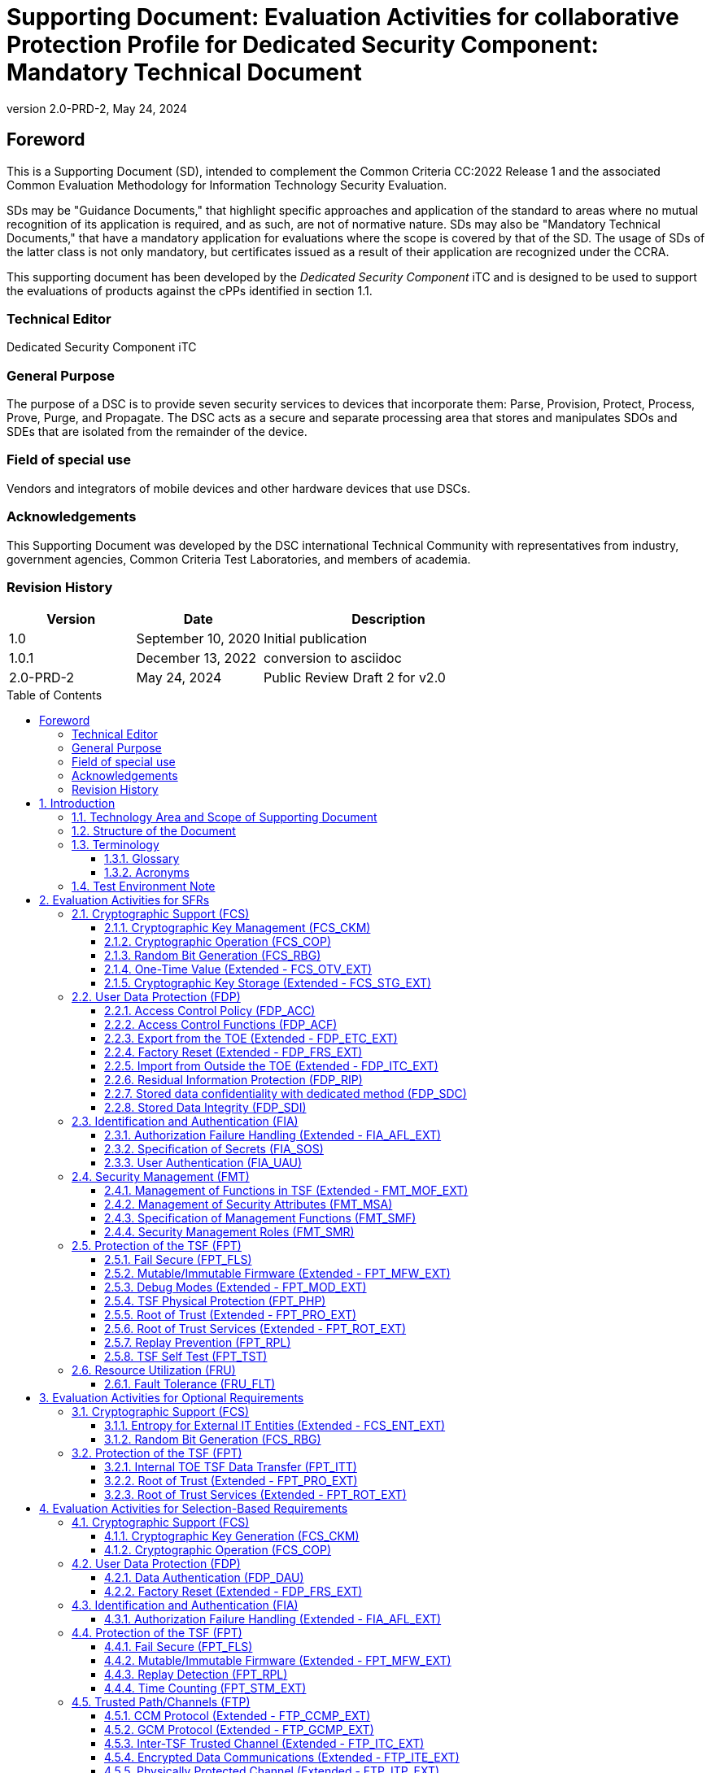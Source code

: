 = Supporting Document: Evaluation Activities for collaborative Protection Profile for Dedicated Security Component: Mandatory Technical Document
:showtitle:
:toc: macro
:toclevels: 3
:sectnums:
:sectnumlevels: 5
:imagesdir: images
:revnumber: 2.0-PRD-2
:revdate: May 24, 2024
:xrefstyle: full
:doctype: book
:chapter-refsig: Section
:appendix-refsig: Appendix
:title-logo-image: image:cclogo_small.png[top=15%,align=center,pdfwidth=4.5in]

:iTC-longame: Dedicated Security Components
:iTC-shortname: DSC-iTC

:sectnums!:

== Foreword
This is a Supporting Document (SD), intended to complement the Common Criteria CC:2022 Release 1 and the associated Common Evaluation Methodology for Information Technology Security Evaluation.

SDs may be "Guidance Documents," that highlight specific approaches and application of the standard to areas where no mutual recognition of its application is required, and as such, are not of normative nature. SDs may also be "Mandatory Technical Documents," that have a mandatory application for evaluations where the scope is covered by that of the SD. The usage of SDs of the latter class is not only mandatory, but certificates issued as a result of their application are recognized under the CCRA.

This supporting document has been developed by the _Dedicated Security Component_ iTC and is designed to be used to support the evaluations of products against the cPPs identified in section 1.1.

=== Technical Editor

Dedicated Security Component iTC

=== General Purpose

The purpose of a DSC is to provide seven security services to devices that incorporate them: Parse, Provision, Protect, Process, Prove, Purge, and Propagate. The DSC acts as a secure and separate processing area that stores and manipulates SDOs and SDEs that are isolated from the remainder of the device.

=== Field of special use

Vendors and integrators of mobile devices and other hardware devices that use DSCs.

=== Acknowledgements

This Supporting Document was developed by the DSC international Technical Community with representatives from industry, government agencies, Common Criteria Test Laboratories, and members of academia.

=== Revision History

[cols=".^1,.^1,.^2",options=header]
|===

|Version
|Date
|Description

|1.0
|September 10, 2020
|Initial publication

|1.0.1
|December 13, 2022
|conversion to asciidoc

|2.0-PRD-2
|May 24, 2024
|Public Review Draft 2 for v2.0

|===

:sectnums:

toc::[]

== Introduction

=== Technology Area and Scope of Supporting Document

This Supporting Document (SD) is mandatory for evaluations of products that claim conformance to the collaborative Protection Profile for Dedicated Security Component.

A Dedicated Security Component (DSC), in the context of this cPP, is the combination of a hardware component and its controlling OS or firmware dedicated to the protection and safe use by the rich OS of Security Data Objects (SDOs) consisting of keys, identities, attributes, and Security Data Elements (SDEs). 

Although Evaluation Activities (EAs) are defined mainly for the evaluators to follow, in general they will also help developers prepare for evaluation by identifying specific requirements for their Target of Evaluation (TOE). The specific requirements in EAs may in some cases clarify the meaning of Security Functional Requirements (SFRs), and may identify particular requirements for the content of Security Targets (especially the TOE Summary Specification), user guidance documentation, and possibly required supplementary information (e.g. for entropy analysis or cryptographic key management architecture). 

=== Structure of the Document

Evaluation Activities can be defined for both SFRs and Security Assurance Requirements (SARs). These are defined in separate sections of this SD. The EAs associated with the SFRs are considered to be interpretations of applying the appropriate SAR activity. For instance, activities associated with testing are representative of what is required by ATE_IND.1.

If any Evaluation Activity cannot be successfully completed in an evaluation then the overall verdict for the evaluation is a 'fail'. In rare cases, there may be acceptable reasons why an Evaluation Activity may be modified or deemed not applicable for a particular TOE, but this must be agreed with the Certification Body for the evaluation. 

In general, if all EAs (for both SFRs and SARs) are successfully completed in an evaluation then it would be expected that the overall verdict for the evaluation is a 'pass'. 

In some cases, the Common Evaluation Methodology (CEM) work units have been interpreted to require the evaluator to perform specific EAs. In these instances, EAs will be specified in <<Evaluation Activities for SFRs>>, <<Evaluation Activities for SARs>>, and possibly <<Evaluation Activities for Optional Requirements>> and <<Evaluation Activities for Selection-Based Requirements>>. In cases where there are no CEM interpretations, the CEM activities are to be used to determine if SARs are satisfied and references to the CEM work units are identified as being the sole EAs to be performed. 

Finally, there are cases where EAs have rephrased CEM work units to provide clarity on what is required. The EAs are reworded for clarity and interpret the CEM work units such that they will result in more objective and repeatable actions by the evaluator. In these cases, the EA supplements the CEM work unit. These EAs will be specified in <<Evaluation Activities for SARs>>.

Note that certain parts of EAs may or may not be required depending on whether certain selections are made in the Security Target for the corresponding SFR. [.underline]#Underlined text# is used to represent specific selection items.

=== Terminology

==== Glossary

For definitions of standard CC terminology, see [CC] part 1.

:xrefstyle: short

.Glossary
[cols=".^1,.^3",options="header"]
|===
|Term 
|Meaning

|Access 
|In the context of SDOs, access to an SDO represents the list of actions permissible with an SDO, including its generation, use, modification, propagation, and destruction.

|Administrator 
|A type of user that has special privileges to manage the TSF.

|Assurance 
|Grounds for confidence that a TOE meets the SFRs [CC1].

|Attestation 
|The process of presenting verifiable evidence describing those characteristics that affect integrity. Examples of these characteristics are boot firmware and boot critical data which, combined, describe the way the DSC booted. [SA]

|Attributes 
|Indications of characteristics or properties of the SDEs bound in an SDO.

|Authorization Value 
|Critical data bound to an action by itself or to action on a subject. Such data, when presented to the TOE, authorizes the action by itself or authorizes the action on or with the subject respectively.

|Authorization Data 
|Collective term for authentication tokens and authorization values.

|Authentication Token 
|Critical data bound to a user. Such data, when presented to the TOE and successfully verified by it, authenticates the user. The TOE may use the successful authentication of a user as an authorization to execute an action on its behalf.

|Authenticator 
|A shortened name for Authentication Token.

|Boot Critical Data 
|Critical data that persists across power cycles and determines characteristics of the DSC. Examples of boot critical data can be DSC configuration settings, certificates, and the results of measurements obtained by the root of trust for measurement.

|Boot Firmware 
|The first firmware that executes during the boot process.

|Chain of Trust 
|A Chain of Trust is anchored in a Root of Trust and extends a trust boundary by verifying the authenticity and integrity of successive components before passing control to those components. [SA]

|Client Application 
|Entity who relies on the services provided by the platform or DSC.

|Data Encryption Key 
|An encryption key, usually for a symmetric algorithm, that encrypts data that is not keying material.

|Integrity 
|Assurance of trustworthiness and accuracy.

|Immutable 
|Unchangeable.

|Key Encryption Key 
|An encryption key that encrypts other keying material. This is sometimes called a key wrapping key. A KEK can be either symmetric or asymmetric.

|Known Answer Tests (KATs) 
|Test vectors or data generated to determine the correctness of an implementation.

|Operator 
|Human being who has physical possession of the platform on which the DSC is located. [GD]

|Owner 
|Human being who controls or manages the platform on which the DSC is located. May be remote. [GD]

|Platform 
|A platform consists of the hardware and firmware of a computing entity.

|Pre-installed SDO 
|An SDO installed on the DSC by the manufacturer. The SDO consists of an SDE and attributes, which if not explicitly expressed in a data structure, are implicit based on the functions that have exclusive access to the SDE.

|Privileged Function 
|Functions restricted to the role of administrator, which may include, but are not limited to, provisioning keys, provisioning user authorization values, de-provisioning user authorization values, provisioning administrator authorization values, changing authorization values, disabling key escrow, and configuring cryptography.

|Protected Data Blob 
|Data in an encrypted structure that protects its confidentiality or integrity (as required by the context in which it is used).

|Protected Storage 
|Refers to DSC hardware used to store SDEs or SDOs, and provide integrity protection for all items and confidentiality for those items that require it. Protected Storage may also refer to storage external to the DSC, which is usually encrypted by keys maintained by the DSC's internal protected storage capabilities.

|Protections 
|Mechanisms that ensure components of a DSC (executable firmware code and critical data) remain in a state of integrity and are protected from modification outside of authorized, authenticated processes and entities. [NIST-ROTM]

|Remote Secure Channel 
|Logical channel to the DSC from a remote entity, which cryptographically protects the confidentiality and integrity of the channel content.

|Required Supplementary Information 
|Information that is not necessarily included in the Security Target or operational guidance, and that may not necessarily be public. Examples of such information could be entropy analysis, or description of a cryptographic key management architecture used in (or in support of) the TOE. The requirement for any such supplementary information will be identified in the relevant cPP (see description in <<Required Supplementary Information>>).

|Root Encryption Key 
|An encryption key that serves as the anchor of a hierarchy of keys.

|Root of Trust 
|A root of trust performs one or more security specific functions; establishing the foundation on which all trust in a system is placed. [NIST-ROTM]

|Root of Trust for Authorization 
|(As defined by [GP_ROT]) The Root of Trust for Authorization provides reliable capabilities to assess authorization tokens and determine whether or not they satisfy policies for access control.

|Root of Trust for Confidentiality 
|(As defined by [GP_ROT]) The Root of Trust for Confidentiality maintains shielded locations for the purpose of storing sensitive data, such as secret keys and passwords.

|Root of Trust for Integrity 
|(As defined by [GP_ROT]) The Root of Trust for Integrity maintains shielded locations for the purpose of storing and protecting the integrity of non-secret critical security parameters and platform characteristics. Critical security parameters include, but are not limited to, authorization values, public keys, and public key certificates.

|Root of Trust for Measurement 
|(As defined by [GP_ROT]) The Root of Trust for Measurement provides the ability to reliably create platform characteristics.

|Root of Trust for Reporting 
|(As defined by [GP_ROT]) The Root of Trust for Reporting reliably reports platform characteristics. It provides an interface that limits its services to providing reports on its platform characteristics authenticated by a platform identity.

|Root of Trust for Storage 
|A root of trust that acts as the Root of Trust for Confidentiality and the Root of Trust for Integrity.

|Root of Trust for Update 
|A root of trust responsible for updating the firmware.

|Root of Trust for Verification 
|A root of trust responsible for verifying digital signatures.

|Security Data Element 
|A Critical Security Parameter, such as a cryptographic key or authorization token.

|Security Data Object 
|A Security Data Object (SDO) may include one or more SDEs. SDOs bind SDEs with a set of attributes.

|Symmetric Encryption Key 
|A value intend to input as a key to a symmetric encryption algorithm, such as AES.

|System 
|A system consists of the platform hardware and firmware in addition to the higher-level software running on top of it (kernel, user-space processes, etc.).

|Target of Evaluation 
|A set of software, firmware or hardware possibly accompanied by guidance. [CC1]

|Test Case
|In the context of cryptographic algorithm testing, a set of inputs to the algorithm and their corresponding expected outputs. Depending on the test, a test case may have one, many, or no expected outputs.

|Test Group
|In the context of cryptographic algorithm testing, a configuration of algorithm properties (key size, hash algorithm, etc.) and a set of test cases which correspond to these properties.

|TOE Security Functionality (TSF) 
|A set consisting of all hardware, software, and firmware of the TOE that must be relied upon for the correct enforcement of the SFRs. [CC1]

|Trusted Local Channel 
|Physical channel to the DSC within the platform of which the DSC is a part, which is protected by the operational environment to ensure confidentiality and integrity.

|TSF Data 
|Data for the operation of the TSF upon which the enforcement of the requirements relies.

|User 
|An administrator or client application.

|===

:xrefstyle: full

==== Acronyms

.Acronyms
[cols=".^1,.^3",options="header"]
|===
|*Acronym* 
|*Meaning*

|AES 
|Advanced Encryption Standard

|CApp
|Client Application

|CBC 
|Cipher Block Chaining

|CCM 
|Counter with CBC-Message Authentication Code

|CCMP 
|CCM Protocol

|CPU 
|Central Processing Unit

|CSP 
|Critical Security Parameter

|DAR 
|Data At Rest

|DEK 
|Data Encryption Key

|DH 
|Diffie-Hellman

|DSA 
|Digital Signature Algorithm

|ECDH 
|Elliptic Curve Diffie Hellman

|ECDSA 
|Elliptic Curve Digital Signature Algorithm

|EEPROM 
|Electrically Erasable Programmable Read-Only Memory

|FIPS 
|Federal Information Processing Standards

|FQDN 
|Fully Qualified Domain Name

|GCM 
|Galois Counter Mode

|HMAC 
|Keyed-Hash Message Authentication Code

|HTTPS 
|Hypertext Transfer Protocol Secure

|IEEE 
|Institute of Electrical and Electronics Engineers

|IP 
|Internet Protocol

|IPsec 
|Internet Protocol Security

|KEK 
|Key Encryption Key

|KMAC 
|KECCACK Message Authentication Code

|KMD
|Key Management Document

|NIST 
|National Institute of Standards and Technology

|OS 
|Operating System

|PBKDF 
|Password-Based Key Derivation Function

|PP 
|Protection Profile

|RA 
|Registration Authority

|RBG 
|Random Bit Generator

|REK 
|Root Encryption Key

|ROM 
|Read-only memory

|RSA 
|Rivest Shamir Adleman Algorithm

|SDE 
|Security Data Element

|SDO 
|Security Data Object

|SFP 
|Security Function Policy

|SFR 
|Security Functional Requirement

|SHA 
|Secure Hash Algorithm

|SK 
|Symmetric Key or Symmetric Encryption Key

|SPI 
|Security Parameter Index

|SSH 
|Secure Shell

|ST 
|Security Target

|TLS 
|Transport Layer Security

|TOE 
|Target of Evaluation

|TSF 
|TOE Security Functionality

|TSS 
|TOE Summary Specification

|USB 
|Universal Serial Bus

|===

=== Test Environment Note

Many of the test EAs in this Supporting Document require the evaluator to directly exercise low-level interfaces to the DSC to manipulate it in a manner that may not be feasible with the commercially-available (production) model of the DSC and associated tools. When this is the case, the TOE developer may provide models of the DSC and associated tools which allow for the required tests to be executed by the evaluator (or as necessary, executed by the TOE developer and observed by the evaluator). 

For any tests that are executed using non-commercially-available versions of the TOE provided by the developer, the evaluator shall ensure the following:

* The test report shall document the measures the evaluator took to gain assurance that if the TOE itself is modified to allow for certain tests to be performed, the security of the TOE is not reduced in the unmodified TOE (i.e. if the TOE is modified to use a special firmware build, this should not create a situation where the modified build enforces required security functionality that the unmodified build does not).
* Any tools used to conduct the required testing shall produce sufficient evidence to demonstrate that the test was successful (e.g., if a tool is designed to erase a particular key, it should also attempt to perform some operation that requires the use of that key to provide evidence that the key destruction succeeded).
* The evaluator shall ensure that the tool actually performs the intended action and does not create a contrived outcome that imitates the results of a passing test without performing the actual operation (e.g. if a tool is designed to erase a particular key and output its value as proof of this, the tool should be obtaining the actual key value and not simply returning a static result).

The test EAs for individual SFRs identify cases where developer tools may be needed to execute the test as written.

== Evaluation Activities for SFRs

The EAs presented in this section capture the actions the evaluator performs to address technology specific aspects covering specific SARs (e.g., ASE_TSS.1, ADV_FSP.1, AGD_OPE.1, and ATE_IND.1) - this is in addition to the CEM work units that are performed in <<Evaluation Activities for SARs>>. 

Regarding design descriptions (designated by the subsections labelled TSS, as well as any required supplementary material that may be treated as proprietary designated by the subsections labelled KMD), the evaluator must ensure there is specific information that satisfies the EA. For findings regarding the TSS and KMD sections, the evaluator's verdicts will be associated with the CEM work unit ASE_TSS.1-1. Evaluator verdicts associated with the supplementary evidence will also be associated with ASE_TSS.1-1, since the requirement to provide such evidence is specified in ASE in the cPP. 

For ensuring the guidance documentation provides sufficient information for the administrators/users as it pertains to SFRs, the evaluator's verdicts will be associated with CEM work units ADV_FSP.1-7, AGD_OPE.1-4, and AGD_OPE.1-5. 

Finally, the subsection labelled Tests is where the iTC has determined that testing of the product in the context of the associated SFR is necessary. While the evaluator is expected to develop tests, there may be instances where it is more practical for the developer to construct tests, or where the developer may have existing tests, as mentioned in section 1.4 above. Therefore, it is acceptable for the evaluator to witness developer-generated tests in lieu of executing the tests. In this case, the evaluator must ensure the developer's tests are executing both in the manner declared by the developer and as mandated by the EA. The CEM work units that are associated with the EAs specified in this section are: ATE_IND.1-3, ATE_IND.1-4, ATE_IND.1-5, ATE_IND.1-6, and ATE_IND.1-7. 

=== Cryptographic Support (FCS)

==== Cryptographic Key Management (FCS_CKM)

===== FCS_CKM.1 Cryptographic Key Generation

====== TSS

The evaluator shall examine the TSS to determine whether it describes any supported key generation or derivation functionality consistent with the claims made in FCS_CKM.1.1.

[conditional] If the key is generated according to an asymmetric key scheme, the evaluator shall review the TSS to determine that it describes how the functionality described by FCS_CKM.1/AKG is invoked. The evaluator uses the description of the key generation functionality in FCS_CKM.1/AKG or documentation available for the operational environment to determine that the key strength being requested is greater than or equal to 112 bits.

[conditional] If the key is generated according to a symmetric key scheme, the evaluator shall review the TSS to determine that it describes how the functionality described by FCS_CKM.1/SKG is invoked. The evaluator uses the description of the RBG functionality in FCS_RBG.1, to determine that the key size being requested is greater than or equal to the key size and mode to be used for the encryption/decryption of the data.

[conditional] If the key is formed from derivation, the evaluator shall verify that the TSS describes the method of derivation and that this method is consistent with FCS_CKM.5 or FCS_CKM_EXT.8, depending on the key derivation method claimed.

====== AGD

There are no guidance evaluation activities for this component.

====== Test

The evaluator shall iterate through each of the methods selected by the ST and perform all applicable tests from the selected methods.

====== KMD

The evaluator shall iterate through each of the methods selected by the ST and confirm that the KMD describes the applicable selected methods.

===== FCS_CKM.2 Cryptographic Key Distribution
[IMPORTANT]
====
This has been changed from establishment to distribution
====

====== TSS

The evaluator shall examine the TSS to ensure that ST supports at least one key establishment scheme. The evaluator also ensures that for each key establishment scheme selected by the ST in FCS_CKM.2.1 it also supports one or more corresponding methods selected in FCS_COP.1/KAT. If the ST selects RSA in FCS_CKM.2.1, then the TOE must support one or more of "KAS1," or "KAS2," "KTS-OAEP," from FCS_COP.1/KAT. If the ST selects elliptic curve-based, then the TOE must support one or more of "ECDH-NIST" or "ECDH-BPC" from FCS_COP.1/KAT. If the ST selects Diffie-Hellman-based key establishment, then the TOE must support "DH" from FCS_COP.1/KAT.

====== AGD

The evaluator shall verify that the guidance instructs the administrator how to configure the TOE to use the selected key establishment scheme .

====== Test

Testing for this SFR is performed under the corresponding functions in FCS_COP.1/KAT.

====== KMD

There are no KMD evaluation activities for this component.

===== FCS_CKM.6 Cryptographic Key Destruction

====== TSS

The evaluator shall examine the TSS to ensure it lists all relevant keys and keying material (describing the source of the data, all memory types in which the data is stored (covering storage both during and outside of a session, and both plaintext and non-plaintext forms of the data)), all relevant destruction situations (including the point in time at which the destruction occurs; e.g. factory reset or device wipe function, change of authorization data, change of DEK, completion of use of an intermediate key) and the destruction method used in each case. The evaluator shall confirm that the description of the data and storage locations is consistent with the functions carried out by the TOE (e.g. that all keys in the key chain are accounted forfootnote:[Where keys are stored encrypted or wrapped under another key then this may need to be explained in order to allow the evaluator to confirm the consistency of the description of keys with the TOE functions.]). 

The evaluator shall check that the TSS identifies any configurations or circumstances that may not conform to the key destruction requirement (see further discussion in the AGD section below). Note that reference may be made to the AGD for description of the detail of such cases where destruction may be prevented or delayed. 

Where the ST specifies the use of "a value that does not contain any sensitive data" to overwrite keys, the evaluator shall examine the TSS to ensure that it describes how that pattern is obtained and used, and that this justifies the claim that the pattern does not contain any sensitive data. 

====== AGD

The evaluator shall check that the guidance documentation for the TOE requires users to ensure that the TOE remains under the user's control while a session is active.

A TOE may be subject to situations that could prevent or delay data destruction in some cases. The evaluator shall check that the guidance documentation identifies configurations or circumstances that may not strictly conform to the key destruction requirement, and that this description is consistent with the relevant parts of the TSS (and KMD). The evaluator shall check that the guidance documentation provides guidance on situations where key destruction may be delayed at the physical layer, identifying any additional mitigation actions for the user (e.g. there might be some operation the user can invoke, or the user might be advised to retain control of the device for some particular time to maximise the probability that garbage collection will have occurred).

For example, when the TOE does not have full access to the physical memory, it is possible that the storage may implement wear-levelling and garbage collection. This may result in additional copies of the data that are logically inaccessible but persist physically. Where available, the TOE might then describe use of the TRIM commandfootnote:[Where TRIM is used then the TSS or guidance documentation is also expected to describe how the keys are stored such that they are not inaccessible to TRIM, (e.g. they would need not to be contained in a file less than 982 bytes which would be completely contained in the master file table).] and garbage collection to destroy these persistent copies upon their deletion (this would be explained in TSS and guidance documentation). 

====== Test

The following tests require the developer to provide access to a test platform that provides the evaluator with tools that are typically not found on factory products.

The evaluator shall perform the following tests:

Test 1 [conditional]: If the TOE supports directly examining the SDO/SDE memory, this test is applied to each key or keying material held as plaintext in volatile memory and subject to destruction by overwrite by the TOE (whether or not the plaintext value is subsequently encrypted for storage in volatile or non-volatile memory).

. Record the value of the key or keying material.
. Cause the TOE to dump the SDO/SDE memory of the TOE into a binary file.
. Search the content of the binary file created in Step #2. to locate all instances of the known key value from Step #1.
+
Note that the primary purpose of Step #3. is to demonstrate that appropriate search commands are being used for Steps #8. and #9.
. Cause the TOE to perform normal cryptographic processing with the key from Step #1.
. Cause the TOE to destroy the key.
. Cause the TOE to stop execution but not exit.
. Cause the TOE to dump the SDO/SDE memory of the TOE into a binary file.
. Search the content of the binary file created in Step #7. for instances of the known key value from Step #1.
. Break the key value from Step #1. into an evaluator-chosen set of fragments and perform a search using each fragment. (Note that the evaluator shall first confirm with the developer how the key is normally stored, in order to choose fragment sizes that are the same or smaller than any fragmentation of the data that may be implemented by the TOE. The endianness or byte-order should also be taken into account in the search.)

Steps #1.-8. ensure that the complete key does not exist anywhere in volatile memory. If a copy is found, then the test fails.

Step #9 ensures that partial key fragments do not remain in memory. If the evaluator finds a 32-or-greater-consecutive-bit fragment, then fail immediately. Otherwise, there is a chance that it is not within the context of a key (e.g., some random bits that happen to match). If this is the case the test should be repeated with a different key in Step #1. If a fragment is also found in this repeated run then the test fails unless the developer provides a reasonable explanation for the collision, then the evaluator may give a pass on this test.

Test 2 [conditional]: If the TOE supports directly examining the non-volatile memory, this test is applied to each key and keying material held in non-volatile memory and subject to destruction by overwrite by the TOE.

. Record the value of the key or keying material.
. Cause the TOE to perform normal cryptographic processing with the key from Step #1.
. Search the non-volatile memory the key was stored in for instances of the known key value from Step #1.
+
Note that the primary purpose of Step #3. is to demonstrate that appropriate search commands are being used for Steps #5 and #6.
. Cause the TOE to destroy the key.
. Search the non-volatile memory in which the key was stored for instances of the known key value from Step #1. If a copy is found, then the test fails.
. Break the key value from Step #1. into an evaluator-chosen set of fragments and perform a search using each fragment. (Note that the evaluator shall first confirm with the developer how the key is normally stored, in order to choose fragment sizes that are the same or smaller than any fragmentation of the data that may be implemented by the TOE. The endianness or byte-order should also be taken into account in the search).

Step #6 ensures that partial key fragments do not remain in non-volatile memory. If the evaluator finds a 32-or-greater-consecutive-bit fragment, then fail immediately. Otherwise, there is a chance that it is not within the context of a key (e.g., some random bits that happen to match). If this is the case the test should be repeated with a different key in Step #1. If a fragment is also found in this repeated run then the test fails unless the developer provides a reasonable explanation for the collision, then the evaluator may give a pass on this test.

Test 3 [conditional]: If the TOE the TOE supports directly examining the non-volatile memory, this test is applied to each key and keying material held in non-volatile memory and subject to destruction by overwrite by the TOE.

. Record the memory location of the key or keying material.
. Cause the TOE to perform normal cryptographic processing with the key from Step #1.
. Cause the TOE to destroy the key. Record the value to be used for the overwrite of the key. 
. Examine the memory location from Step #1. to ensure the appropriate pattern (recorded in Step #3) is used.

The test succeeds if correct pattern is found at the memory location. If the pattern is not found, then the test fails.

Test 4 [conditional]: If the TOE does not support directly examining the SDO/SDE memory or non-volatile memory, this test is applied to each key and keying material held in volatile memory or non-volatile memory.

. Record the corresponding checksum value of the key or keying material for a given key reference.
+
The checksum value must be deterministically computed by the TOE on the entire key or keying material. Possible methods include: error detection codes, cryptographic hashes, encryption using a fixed key.
. Cause the TOE to perform normal cryptographic processing with the key from Step #1.
. Cause the TOE to destroy the key.
. Record the corresponding checksum value of the key or keying material for the key reference from Step #1.
. Verify that the corresponding checksum values obtained from Step #1. and Step #4. are different.

The test succeeds if the corresponding checksum values are found to be different. If they are found to be identical, then the test fails.

Note that each key and keying material held in volatile or non-volatile memory must be tested using either Test 1, Test 2 and 3, or Test 4. Tests 1 through 3 are preferred and shall be performed where possible.

====== KMD

The evaluator shall examine the KMD to verify that it identifies and describes the interfaces that are used to service commands to read/write memory. The evaluator shall examine the interface description for each different media type to ensure that the interface supports the selections made by the ST author. 

The evaluator shall examine the KMD to ensure that all keys and keying material identified in the TSS and KMD have been accounted for. 

Note that where selections include 'destruction of reference to the key directly followed by a request for garbage collection' (for volatile memory) then the evaluator shall examine the KMD to ensure that it explains the nature of the destruction of the reference, the request for garbage collection, and of the garbage collection process itself.

===== FCS_CKM_EXT.7 Cryptographic Key Agreement

====== TSS

The evaluator shall ensure that the selected RSA, DH, and ECDH key agreement schemes correspond to the key generation schemes selected in FCS_CKM.1/AK. If the ST selects DH, the TSS shall describe how the implementation meets the relevant sections of RFC 3526 (Section 3-7) or RFC 7919 (Appendices A.1-A.5). If the ST selects ECIES, the TSS shall describe the key sizes and algorithms (e.g. elliptic curve point multiplication, ECDH with either NIST or Brainpool curves, a symmetric cipher permitted by FCS_COP.1/SKC, a hash algorithm permitted by FCS_COP.1/Hash, and a MAC algorithm permitted by FCS_COP.1/KeyedHash or FCS_COP.1/CMAC) that are supported for the ECIES implementation.

The evaluator shall ensure that, for each key agreement scheme, the size of the derived keying material is at least the same as the intended strength of the key agreement scheme, and where feasible this should be twice the intended security strength of the key agreement scheme.

For each key agreement scheme, the TSS shall list the associated key derivation function if applicable.

====== AGD

The evaluator shall verify that the guidance instructs the administrator how to configure the TOE to use the selected key agreement scheme.

====== Test

The algorithm tests might require access to a development version of the TOE or a test platform that provides tools not typically found on factory products.

The developer shall provide sufficient information to the evaluator to properly define the implementation of the algorithm. The evaluator shall define at least one test group (a configuration of algorithm properties and associated test cases) for each combination of the following parameters, according to the implementation of the algorithm:

* Modulus size (KAS2)
* Domain parameters (DH)
* Curve (ECDH, ECIES)
* Key agreement role (initiator or responder)
* Hash algorithm (if applicable)
* Associated data pattern (if applicable)
* KDF configuration (if applicable)

Each test group shall consist of at least 10 test cases meeting the following requirements:

* Test cases shall be generated according to the parameter configuration of the test group.
* Each test case shall consist of an arbitrary "owner" private key, an arbitrary "peer" public key, an arbitrary associated data string (if applicable), and the corresponding shared secret or derived key.
* A representative sample of the domain of supported associated data sizes shall be tested.
* A representative sample of the domain of supported shared secret sizes shall be tested.
* A representative sample of the domain of supported derived key sizes shall be tested.

For each test case in each test group, the evaluator shall verify that the TSF generates the correct shared secret or derived key.

The evaluator shall be able to provide a rationale as to the sufficiency of the test groups and test cases in exercising the algorithm. Test cases shall be generated using a known-good implementation to ensure the correct result is produced by the TSF. The evaluator shall determine the proper known-good implementation and provide a rationale for its use for testing. Internal or external implementations are acceptable with a sufficient rationale.

====== KMD

There are no KMD evaluation activities for this component.

==== Cryptographic Operation (FCS_COP)

===== FCS_COP.1/Hash Cryptographic Operation (Hashing) 

====== TSS

The evaluator shall check that the association of the hash function with other TSF cryptographic functions (for example, the digital signature verification function) is documented in the TSS. The evaluator shall also check that the TSS identifies whether the implementation is bit-oriented or byte-oriented.

====== AGD

The evaluator checks the AGD documents to determine that any configuration that is required to configure the required hash sizes is present. The evaluator also checks the AGD documents to confirm that the instructions for establishing the evaluated configuration use only those hash algorithms selected in the ST.

====== Test

The algorithm tests might require access to a development version of the TOE or a test platform that provides tools not typically found on factory products.

The developer shall provide sufficient information to the evaluator to properly define the implementation of the algorithm. The evaluator shall define at least one test group (a configuration of algorithm properties and associated test cases) for each combination of the following parameters, according to the implementation of the algorithm:

* Hash algorithm

Each test group shall consist of at least 150 test cases meeting the following requirements:

* Test cases shall be generated according to the parameter configuration of the test group.
* Each test case shall consist of an arbitrary input message and its corresponding digest value.
* A representative sample of the domain of supported input message sizes shall be tested.

For each test case in each test group, the evaluator shall verify that the TSF generates the correct digest value.

Additionally, each test group shall contain least one Monte Carlo Test (MCT) test case, consisting of an arbitrary seed and a list of 100 digest values. For hash algorithms, the MCT is defined as follows:
----
for i = 1 through 100
    msg = seed
    for j = 1 through 1000
        digest = hash(msg)
        msg = digest
    output digest
    seed = digest
----

For each test case in each test group, the evaluator shall verify that the TSF generates the correct 100 digest values.

The evaluator shall be able to provide a rationale as to the sufficiency of the test groups and test cases in exercising the algorithm. Test cases shall be generated using a known-good implementation to ensure the correct result is produced by the TSF. The evaluator shall determine the proper known-good implementation and provide a rationale for its use for testing. Internal or external implementations are acceptable with a sufficient rationale.

====== KMD

There are no KMD evaluation activities for this component.

===== FCS_COP.1/KeyedHash Cryptographic Operation (Keyed Hash)

====== TSS

The evaluator shall examine the TSS to ensure that it specifies the following values used by the HMAC and KMAC functions: output MAC length used.

====== AGD

There are no guidance evaluation activities for this component.

====== Test

The algorithm tests might require access to a development version of the TOE or a test platform that provides tools not typically found on factory products.

The developer shall provide sufficient information to the evaluator to properly define the implementation of the algorithm. The evaluator shall define at least one test group (a configuration of algorithm properties and associated test cases) for each combination of the following parameters, according to the implementation of the algorithm:

* Hash algorithm

Each test group shall consist of at least 75 test cases meeting the following requirements:

* Test cases shall be generated according to the parameter configuration of the test group.
* Each test case shall consist of an arbitrary key, an arbitrary input message, and its corresponding MAC tag.
* A representative sample of the domain of supported key sizes shall be tested.
* A representative sample of the domain of supported input message sizes shall be tested.

For each test case in each test group, the evaluator shall verify that the TSF generates the correct MAC tag.

The evaluator shall be able to provide a rationale as to the sufficiency of the test groups and test cases in exercising the algorithm. Test cases shall be generated using a known-good implementation to ensure the correct result is produced by the TSF. The evaluator shall determine the proper known-good implementation and provide a rationale for its use for testing. Internal or external implementations are acceptable with a sufficient rationale.

====== KMD

There are no KMD evaluation activities for this component.

===== FCS_COP.1/SigGen Cryptographic Operation (Signature Generation)

====== TSS

The evaluator shall examine the TSS to ensure that all signature generation functions use the approved algorithms and key sizes.

====== AGD

There are no AGD evaluation activities for this component.

====== Test

The algorithm tests might require access to a development version of the TOE or a test platform that provides tools not typically found on factory products.

The developer shall provide sufficient information to the evaluator to properly define the implementation of the algorithm. The evaluator shall define at least one test group (a configuration of algorithm properties and associated test cases) for each combination of the following parameters, according to the implementation of the algorithm:

* Modulus size (RSA)
* Curve (ECDSA, EC-KCDSA, EdDSA)
* Group size (KCDSA)
* Private key size (LMS, HSS, XMSS, XMSS^MT^)
* Padding scheme (RSA)
* Hash or XOF algorithm

Each test group shall consist of at least 6 test cases meeting the following requirements:

* Test cases shall be generated according to the parameter configuration of the test group.
* Each test case shall consist of an arbitrary private key and an arbitrary input message to be signed.
* A representative sample of the domain of supported message sizes shall be tested.

For each test case in each test group, the evaluator shall verify that the TSF generates a signature that is structurally well-formed according to the relevant standard. Additionally, the evaluator shall use a known-good implementation to verify that the generated signature is indeed a valid signature on the input message.

The evaluator shall be able to provide a rationale as to the sufficiency of the test groups and test cases in exercising the algorithm. Test cases shall be generated using a known-good implementation to ensure the correct result is produced by the TSF. The evaluator shall determine the proper known-good implementation and provide a rationale for its use for testing. Internal or external implementations are acceptable with a sufficient rationale.

====== KMD

There are no KMD evaluation activities for this component.

===== FCS_COP.1/SigVer Cryptographic Operation (Signature Verification)

====== TSS

The evaluator shall check the TSS to ensure that it describes the overall flow of the signature verification. This should at least include identification of the format and general location (e.g., "firmware on the hard drive device" rather than "memory location 0x00007A4B") of the data to be used in verifying the digital signature; how the data received from the operational environment are brought onto the device; and any processing that is performed that is not part of the digital signature algorithm (for instance, checking of certificate revocation lists).

====== AGD

There are no AGD evaluation activities for this component.

====== Test

The algorithm tests might require access to a development version of the TOE or a test platform that provides tools not typically found on factory products.

The developer shall provide sufficient information to the evaluator to properly define the implementation of the algorithm. The evaluator shall define at least one test group (a configuration of algorithm properties and associated test cases) for each combination of the following parameters, according to the implementation of the algorithm:

* Modulus size (RSA)
* Curve (ECDSA, EC-KCDSA, EdDSA)
* Group size (DSA, KCDSA)
* Private key size (LMS, HSS, XMSS, XMSS^MT^)
* Padding scheme (RSA)
* Hash or XOF algorithm

Each test group shall consist of at least 6 test cases meeting the following requirements:

* Test cases shall be generated according to the parameter configuration of the test group.
* Each test case shall consist of an arbitrary public key, an arbitrary input message, and a signature. For 5 of the 6 test cases, the the public key or input message shall be modified such that the signature is invalid.
* A representative sample of the domain of supported message sizes shall be tested.

For each test case in each test group, the evaluator shall verify that the TSF correctly reports the validity of the signature for the input message.

The evaluator shall be able to provide a rationale as to the sufficiency of the test groups and test cases in exercising the algorithm. Test cases shall be generated using a known-good implementation to ensure the correct result is produced by the TSF. The evaluator shall determine the proper known-good implementation and provide a rationale for its use for testing. Internal or external implementations are acceptable with a sufficient rationale.

====== KMD

There are no KMD evaluation activities for this component.

===== FCS_COP.1/SKC Cryptographic Operation (Symmetric-Key Cryptography)

====== TSS

The evaluator shall check that the TSS includes a description of encryption functions used for symmetric key encryption. The evaluator should check that this description of the selected encryption function includes the key sizes and modes of operations as specified in the [DSC cPP] Table "Symmetric-Key Cryptography"

The evaluator shall check that the TSS describes the means by which the TOE satisfies constraints on algorithm parameters included in the selections made for 'cryptographic algorithm' and 'list of standards'. 

====== AGD

If the product supports multiple modes, the evaluator shall examine the vendor's documentation to determine that the method of choosing a specific mode/key size by the end user is described. 

====== Test

The algorithm tests might require access to a development version of the TOE or a test platform that provides tools not typically found on factory products.

The developer shall provide sufficient information to the evaluator to properly define the implementation of the algorithm. The evaluator shall define at least one test group (a configuration of algorithm properties and associated test cases) for each combination of the following parameters, according to the implementation of the algorithm:

* Mode of operation
* Algorithm direction (encrypt/decrypt)
* Key size

For each test group, the evaluator shall generate at least 50 test cases meeting the following requirements:

* Each test case shall consist of an arbitrary key, an arbitrary input plaintext/ciphertext, and its corresponding ciphertext/plaintext.
* Depending on the mode of operation, an initialization vector, counter, or tweak value shall also be included in the test case.
* A representative sample of the domain of supported input plaintext/ciphertext sizes shall be tested.
* A representative sample of the domain of supported initialization vector sizes shall be tested (CBC, CFB, OFB mode).
* A representative sample of the domain of supported counter sizes shall be tested (CTR mode).
* A representative sample of the domain of supported tweak sizes shall be tested (XTS modes).

For each test case in each test group, the evaluator shall verify that the TSF generates the correct ciphertext/plaintext.

Additionally, each test group corresponding to a CBC, CFB, or OFB mode of operation shall contain least one Monte Carlo Test (MCT) test case, consisting of an arbitrary key, an arbitrary initialization vector, an arbitrary input plaintext/ciphertext, and a list of 100 corresponding ciphertexts/plaintexts.

For encryption with a 128-bit block size, the MCT is defined as follows:
----
for i = 1 through 100
    output key
    output iv
    output pt
    encrypt_init(key, iv)
    ct[1] = encrypt(pt)
    pt = iv
    for j = 2 through 1000
        ct[j] = encrypt(pt)
        pt = ct[j - 1]
    output ct[j]
    if key_len == block_size
        key = key xor ct[j]
    if 2 * key_len == 3 * block_size
        key = key xor (lsb(ct[j - 1], block_size / 2) || ct[j])
    if key_len == 2 * block_size
        key = key xor (ct[j - 1] || ct[j])
    iv = ct[j]
    pt = ct[j - 1]
----

For decryption with a 128-bit block size, the MCT is defined as follows:
----
for i = 1 through 100
    output key
    output iv
    output ct
    decrypt_init(key, iv)
    pt[1] = encrypt(ct)
    ct = iv
    for j = 2 through 1000
        pt[j] = encrypt(ct)
        ct = pt[j - 1]
    output pt[j]
    if key_len == block_size
        key = key xor pt[j]
    if 2 * key_len == 3 * block_size
        key = key xor (lsb(pt[j - 1], block_size / 2) || pt[j])
    if key_len == 2 * block_size
        key = key xor (pt[j - 1] || pt[j])
    iv = pt[j]
    ct = pt[j - 1]
----

For each test case in each test group, the evaluator shall verify that the TSF generates the correct 100 ciphertexts/plaintexts.

The evaluator shall be able to provide a rationale as to the sufficiency of the test groups and test cases in exercising the algorithm. Test cases shall be generated using a known-good implementation to ensure the correct result is produced by the TSF. The evaluator shall determine the proper known-good implementation and provide a rationale for its use for testing. Internal or external implementations are acceptable with a sufficient rationale.

====== KMD

The evaluator shall examine the KMD to ensure that the points at which symmetric key encryption and decryption occurs are described, and that the complete data path for symmetric key encryption is described. The evaluator checks that this description is consistent with the relevant parts of the TSS.

Assessment of the complete data path for symmetric key encryption includes confirming that the KMD describes the data flow from the device's host interface to the device's non-volatile memory storing the data, and gives information enabling the user data datapath to be distinguished from those situations in which data bypasses the data encryption engine (e.g. read-write operations to an unencrypted Master Boot Record area). The evaluator shall ensure that the documentation of the data path is detailed enough that it thoroughly describes the parts of the TOE that the data passes through (e.g. different memory types, processors and co-processors), its encryption state (i.e. encrypted or unencrypted) in each part, and any places where the data is stored. For example, any caching or buffering of the data should be identified and distinguished from the final destination in non-volatile memory (the latter represents the location from which the host will expect to retrieve the data in future).

If support for AES-CTR is claimed and the counter value source is internal to the TOE, the evaluator shall verify that the KMD describes the internal counter mechanism used to ensure that it provides unique counter block values.

==== Random Bit Generation (FCS_RBG)

===== FCS_RBG.1 Random Bit Generation (RBG)

In addition to the materials below, documentation shall be produced—and the evaluator shall perform the activities—in accordance with Appendix D of [DSC cPP].

====== TSS

The evaluator shall examine the TSS to determine that it specifies the DRBG type, identifies the entropy sources seeding the DRBG, and state the assumed or calculated min-entropy supplied either separately by each source or the min-entropy contained in the combined seed value.

====== AGD

There are no AGD evaluation activities for this component.

====== Test

The algorithm tests might require access to a development version of the TOE or a test platform that provides tools not typically found on factory products.

The developer shall provide sufficient information to the evaluator to properly define the implementation of the algorithm. The evaluator shall define at least one test group (a configuration of algorithm properties and associated test cases) for each combination of the following parameters, according to the implementation of the algorithm:

* Hash algorithm (Hash_DRBG or HMAC_DRBG)
* Block cipher algorithm (CTR_DRBG)
* Presence of a derivation function (CTR_DRBG)
* Prediction resistance support

Each test group shall consist of at least 15 test cases meeting the following requirements:

* Test cases shall be generated according to the parameter configuration of the test group.
* Each test case shall consist of an arbitrary entropy input value, an arbitrary nonce (if supported), an arbitrary personalization string (if supported), two arbitrary additional input values (if supported), and the corresponding pseudorandom output.
* If the DRBG implementation supports prediction resistance or reseeding, each test case shall also include one entropy input value and one additional input value for reseeding.
* A representative sample of the domain of supported entropy input sizes shall be tested.
* A representative sample of the domain of supported nonce sizes shall be tested.
* A representative sample of the domain of supported personalization string sizes shall be tested.
* A representative sample of the domain of supported additional input sizes shall be tested.
* A representative sample of the domain of supported output sizes shall be tested.

For each test case in each test group, the evaluator shall perform the following steps:

. Instantiate the DRBG implementation using the entropy input value, nonce (if present), and personalization string (if present).
. If the DRBG implementation supports prediction resistance or reseeding, reseed the DRBG using the entropy input value and additional input value.
. Generate bits from the DRBG matching the pseudorandom output length from the test case. Discard the generated bits.
. Generate bits from the DRBG matching the pseudorandom output length from the test case. Verify the generated bits are equal to the pseudorandom output.

The evaluator shall be able to provide a rationale as to the sufficiency of the test groups and test cases in exercising the algorithm. Test cases shall be generated using a known-good implementation to ensure the correct result is produced by the TSF. The evaluator shall determine the proper known-good implementation and provide a rationale for its use for testing. Internal or external implementations are acceptable with a sufficient rationale.

====== KMD

There are no KMD evaluation activities for this component.

==== One-Time Value (Extended - FCS_OTV_EXT)

===== FCS_OTV_EXT.1 One-Time Value

====== TSS

The evaluator shall ensure the TSS describes how salts are generated using the RBG.

====== AGD

There are no AGD evaluation activities for this component.

====== Test

The evaluator shall confirm by testing that the salts obtained in the cryptographic operations that use the salts are of the length specified in FCS_SLT_EXT.1, are obtained from the RBG, and are fresh on each invocation.

Note: in general these tests may be carried out as part of the tests of the relevant cryptographic operations. 

====== KMD

There are no KMD evaluation activities for this component.

==== Cryptographic Key Storage (Extended - FCS_STG_EXT)

===== FCS_STG_EXT.1 Protected Storage

====== TSS

The evaluator shall review the TSS to determine that the TOE implements the required protected storage. The evaluator shall ensure that the TSS contains a description of the protected storage mechanism that justifies the selection of [.underline]#mutable hardware-based# or [.underline]#software-based#.

====== AGD

The evaluator shall examine the operational guidance to ensure that it describes the process for generating keys, importing keys, or both, based on what is claimed by the ST. The evaluator shall also examine the operational guidance to ensure that it describes the process for destroying keys that have been imported or generated.

====== Test

The evaluator shall test the functionality of each security function as described below. If the TOE supports both import and generation of keys, the evaluator shall repeat the testing as needed to demonstrate that the keys resulting from both operations are treated in the same manner. The devices used with the tooling may need to be non-production devices in order to enable the execution and gathering of evidence. 

Test 1: The evaluator shall import or generate keys/secrets of each supported type according to the operational guidance. The evaluator shall write, or the developer shall provide access to, an application that generates a key/secret of each supported type and calls the import functions. The evaluator shall verify that no errors occur during import.

Test 2: The evaluator shall write, or the developer shall provide access to, an application that uses a generated or imported key/secret:

* For RSA, the secret shall be used to sign data. 
* For ECDSA, the secret shall be used to sign data.

The evaluator shall repeat this test with the application-imported or application-generated keys/secrets and a different application's imported keys/secrets or generated keys/secrets. The evaluator shall verify that the TOE requires approval before allowing the application to use the key/secret imported or generated by the user or by a different application: 

* The evaluator shall deny the approvals to verify that the application is not able to use the key/secret as described. 
* The evaluator shall repeat the test, allowing the approvals to verify that the application is able to use the key/secret as described.

====== KMD

There are no KMD evaluation activities for this component.

=== User Data Protection (FDP)

==== Access Control Policy (FDP_ACC)

===== FDP_ACC.1 Subset Access Control

====== TSS

The evaluator shall confirm that the TSS contains the access control policy implemented by the TOE where the ST author lists each object and identifies for each object, which operations the TSF permits for each subject (i.e. what can different roles do).

====== AGD

There are no guidance evaluation activities for this component.

====== Test

This component is tested as part of FDP_ACF.1.

====== KMD

There are no KMD evaluation activities for this component.

==== Access Control Functions (FDP_ACF)

===== FDP_ACF.1 Security Attribute Based Access Control

====== TSS

The evaluator shall examine the TSS to verify that it describes the policy rules for the Access Control SFP. Specifically, the evaluator should be able to identify, for any arbitrary subject-object-operation pairing, which of the following is true:

[loweralpha]
. The subject can always perform the desired operation.
. The subject can never perform the desired operation, either because they lack sufficient permission or because the TSF includes no interface to support the operation.
. The subject can only perform the desired operation under certain conditions (which the evaluator shall verify are described in the TSS). For example, "the S.CApp subject may only perform the OP.Destroy operation on an OB.SDO object if it was the subject that originally created or imported the SDO."
. The subject can only perform the desired operation on one or more attributes of the object as opposed to the entire object itself (which the evaluator shall verify are identified in the TSS).
. Whether the subject can perform the desired operation depends on TSF configuration (which the evaluator shall verify is described in the TSS as part of the evaluation of FMT_SMF.1).
. Some combination of c, d, and e.

Given that this SFR requires a large number of potential subject-object-operation pairings to be identified, it is not the expectation that the TSS contain an exhaustive list of these pairings. It is possible that large numbers of pairings are addressed by blanket statements of policy rules, such as "the subjects S.DSC and S.CApp are never able to perform any operation on the OB.AntiReplay object." For any rules that are not addressed in this manner, the evaluator shall verify the TSS includes sufficient data for the evaluator to determine how the TSF will evaluate the action. This can be presented in the form of a table, flowchart, list, or other manner that the ST author finds suitable.

Note that the TOE developer may not use the same terminology for its subjects, objects, and operations as the PP. If this is the case, the evaluator shall verify that the TSS includes a mapping that unambiguously shows how the vendor's preferred terminology corresponds to what the PP defines.

====== AGD

For any access control policy enforcement behavior that is configurable, the evaluator shall ensure that the operational guidance describes how to perform the configuration, including any restrictions on permissible configurable settings.

====== Test

The following testing may require the TOE developer to make a test harness available to the evaluator that allows the evaluator to interface directly with the TOE. Due to the large volume of potential testing that this requires, this test may require the use of an automated script. If a test script is made available, the evaluator shall verify that it includes sufficient detail to validate the claims made in the TSS.

For each subject/object/operation/attribute combination, the evaluator shall attempt to perform the operation or determine that no interface is present to attempt the operation, consistent with the limitations described in the TSS.

For each case where an operation is always permitted or never permitted, both positive and negative testing will be conducted implicitly by attempting the operation with all possible subjects and determining that the intended results occur in each case.

For each case where the operation succeeds or fails based on the target object attribute, the evaluator shall ensure that both positive and negative testing is performed such that only the correct target attributes can be operated upon.

For each case where the operation succeeds or fails based on one or more specific conditions, the evaluator shall ensure that both positive and negative testing is performed such that the presence of the conditions causes the test to succeed while the absence of the conditions causes the test to fail.

For each case where the operation succeeds or fails based on an administratively configured setting, the evaluator shall ensure that both positive and negative testing is performed such that the configuration setting can be shown to affect whether or not the operation succeeds.

====== KMD

There are no KMD evaluation activities for this component.

==== Export from the TOE (Extended - FDP_ETC_EXT)

===== FDP_ETC_EXT.2 Propagation of SDOs

====== TSS

The evaluator shall examine the TSS to ensure that it describes how it protects the SDO references, authorization data, against access from unauthorized entities. In particular, it should describe how it provides confidentiality of the data while it resides outside the TOE after export.

====== AGD

There are no guidance evaluation activities for this component.

====== Test

There are no test evaluation activities for this component.

====== KMD

There are no KMD evaluation activities for this component.

==== Factory Reset (Extended - FDP_FRS_EXT)

===== FDP_FRS_EXT.1 Factory Reset

====== TSS

The evaluator shall examine the TSS to determine that it describes each of the conditions which may lead to a factory reset.

====== AGD

The evaluator shall examine the operational guidance to ensure that it describes the ways the administrator can set the conditions to initiate a factory reset if this is supported.

====== Test

Test 1 [conditional]: If [.underline]#activation by external interface# is selected in FDP_FRS_EXT.1.1, the evaluator shall identify all external interfaces that reset the DSC to factory settings. For each external interface, the evaluator shall perform the following steps:

. Create an SDE or SDO.
. Verify the presence of the item created in the previous step.
. Initiate the factory reset using the given external interface.
. Verify the item created in Step #1. no longer exists.

Test 2 [conditional]: If [.underline]#presentation of ...# is selected in FDP_FRS_EXT.1.1, the evaluator shall identify all functions that reset the DSC to factory settings and their respective required authorization data. For each function and for each authorization method (i.e., type of requured authorization data), the evaluator shall perform the following steps:

. Create an SDE or SDO.
. Verify the presence of the item created in the previous step.
. Initiate the factory reset using the given function and authorization data.
. Verify the item created in Step #1. no longer exists.

====== KMD

There are no KMD evaluation activities for this component.

==== Import from Outside the TOE (Extended - FDP_ITC_EXT)

===== FDP_ITC_EXT.1 Parsing of SDEs

====== TSS

The evaluator shall confirm the TSS contains descriptions of the supported methods the TSF uses to import SDEs into the TOE. For each import method selected, the TSS shall describe integrity verification schemes employed. The TSS shall also list the ways the TSF generates and binds security attributes to the SDEs.

====== AGD

There are no AGD evaluation activities for this component.

====== Test

For each supported import method selected in FDP_ITC_EXT.1.1 and for each supported integrity verification method selected in FDP_ITC_EXT.1.2. used by the selected import method, the evaluator shall perform the following steps:

. Import one SDE with valid integrity data (e.g. valid hash, MAC tag, or signature).
. Verify that an SDO is created with valid security attributes in accordance with FDP_ITC_EXT.1.3 and FDP_ITC_EXT.1.4.
. Import one SDE with invalid integrity data.
. Verify that the operation results in an error and no SDO is created.

====== KMD

There are no KMD evaluation activities for this component.

===== FDP_ITC_EXT.2 Parsing of SDOs

====== TSS

The evaluator shall confirm the TSS contains descriptions of the supported methods the TSF uses to import SDOs into the TOE. For each import method selected, the TSS shall describe integrity verification schemes employed. The TSS shall also list the ways the TSF generates and binds security attributes to the SDOs.

====== AGD

There are no AGD evaluation activities for this component.

====== Test

For each supported import method selected in FDP_ITC_EXT.2.1 and for each supported integrity verification method selected in FDP_ITC_EXT.2.2. used by the selected import method, the evaluator shall perform the following steps:

. Import one SDO with valid integrity data (e.g. valid hash, MAC tag, or signature).
. Verify that an SDO is created with valid security attributes in accordance with FDP_ITC_EXT.2.3, FDP_ITC_EXT.2.4, and FDP_ITC_EXT.2.5.
. Import one SDO with invalid integrity data.
. Verify that the operation results in an error and no SDO is created.

====== KMD

There are no KMD evaluation activities for this component.

==== Residual Information Protection (FDP_RIP)

===== FDP_RIP.1 Subset Residual Information Protection

====== TSS

The evaluator shall check to ensure that the TSS describes resource deallocation to the extent that they can determine that no data will be reused when reallocating resources following the destruction of an SDE or SDO. The evaluator shall ensure that this description at a minimum describes how the previous data is destroyed. The evaluator shall also ensure that this destruction method is consistent with FCS_CKM.6.

====== AGD

There are no AGD evaluation activities for this component.

====== Test

Testing for FCS_CKM.4 is sufficient to address this component.

====== KMD

There are no KMD evaluation activities for this component.

==== Stored data confidentiality with dedicated method (FDP_SDC)

===== FDP_SDC.2 Stored data confidentiality with dedicated method

====== TSS

The evaluator shall examine the TSS to determine that it describes the protection for SDEs and authorization data and the methods of protection (e.g. protected storage, symmetric encryption, key wrapping, etc.).

The evaluator shall also examine the TSS to determine whether the TSF stores this data inside the TOE boundary or in its operational environment. If the TSF stores this data inside the TOE boundary, the evaluator shall ensure that TSF uses one of the listed methods to provide confidentiality. If the data is stored in the TOE's operational environment, the evaluator shall ensure that the TSF uses key wrapping to provide confidentiality.

The evaluator shall examine the TSS to confirm it sufficiently describes each method used to provide confidentiality for SDEs. The evaluator shall also confirm that the TOE supports all encryption methods selected.

====== AGD

There are no AGD evaluation activities for this component.

====== Test

If the TOE stores SDEs and authorization data inside the TSF, the evaluator shall ensure that external interfaces cannot extract this data in plaintext. 

In this case, use the evaluation activities of the FPT_PHP.3 if [.underline]#protected storage# is selected, FCS_COP.1/SKC if [.underline]#symmetric encryption using…# is selected, and FCS_COP.1/KeyWrap if [.underline]#key wrapping using…# is selected.

If the TOE stores authentication data inside the operational environment, the evaluator shall ensure that plaintext data is not visible on the interface between the TOE and the operational environment.

====== KMD

There are no KMD evaluation activities for this component.

==== Stored Data Integrity (FDP_SDI)

===== FDP_SDI.2 Stored Data Integrity Monitoring and Action

====== TSS

The evaluator shall confirm that the ST author describes the methods for protecting the integrity of SDOs stored with the TOE, and shall identify the iteration of FCS_COP.1/Hash, FCS_COP.1/KeyedHash, FCS_COP.1/SigVer or FCS_COP.1/KeyWrap that covers any cryptographic algorithm used. The evaluator shall also confirm that the TSS describes the response upon the detection of an integrity error.

The evaluator shall confirm that the TSS describes the actions the TSF takes when the integrity verification fails for an SDO, including the circumstances that cause a notification to be sent when this occurs.

The evaluator shall confirm that TSS describes how integrity of SDOs is protected in FMT_MSA.3 during initialization, and how the integrity of SDOs are verified during parsing (import) in FDP_ITC_EXT.1 and FDP_ITC_EXT.2.

====== AGD

The evaluator shall examine the operational guidance to verify that it describes the conditions that cause a notification to be sent when an integrity error is detected, and what the contents of the notification are. 

====== Test

The tests for FDP_ITC_EXT.1, FDP_ITC_EXT.2 and FMT_MSA.3 shall suffice for this component.

====== KMD

There are no KMD evaluation activities for this component.

=== Identification and Authentication (FIA)

==== Authorization Failure Handling (Extended - FIA_AFL_EXT)

===== FIA_AFL_EXT.1 Authorization Failure Handling

====== TSS

The evaluator shall examine the TSS to determine that it contains a description for how successive unsuccessful authorization attempts are detected and tracked. The evaluator shall examine the TSS to determine that is contains a description of the actions in the event that the authorization attempt threshold is met or exceeded.

The evaluator shall also examine the TSS to determine that it describes how the failed authorization attempt counter is incremented before the authorization is verified.

The evaluator shall also examine the TSS to determine the behaviour that will occur if there are excessive failed authorization attempts, specifically whether future attempts are prevented for a static or configurable amount of time, future attempts are prevented indefinitely, or a factory reset is triggered.

====== AGD

If the administrator is able to configure any of the variables for authorization attempts, the evaluator shall examine the guidance documentation to ensure that instructions for configuring the number of successive unsuccessful authentication attempts and time period (if implemented) are provided, and that the process of unlocking the SDOs is described for each "action" specified (if that option is chosen). 

The evaluator shall examine the guidance documentation to confirm that it describes, and identifies the importance of, any actions that are required in order to ensure that access to SDOs can be maintained, unless it is made permanently unavailable due to a factory reset.

====== Test

The evaluator shall perform the following tests for each method by which the TSF authorizes access the SDOs (e.g. any passwords entered as part of establishing authorization):

Test 1: If the administrator is able to configure any of the variables for authorization attempts, the evaluator shall use the operational guidance to configure the number of successive unsuccessful authorization attempts allowed by the TOE. The evaluator shall test that once the authorization attempts limit is reached (whether configured by the administrator or statically specified), authorization attempts with valid credentials are no longer successful.

Test 2: After reaching the limit for unsuccessful authorization attempts as in Test 1 above, the evaluator shall proceed as follows. If the action selected in FIA_AFL_EXT.1.3 is included in the ST then the evaluator shall confirm by testing that following the operational guidance and performing each action specified in the ST to re-enable access results in successful access. If the time period selection in FIA_AFL_EXT.1.3 is included in the ST, then the evaluator shall wait for just less than the time period configured in Test 1 and show that an authorization attempt using valid credentials does not result in successful access. The evaluator shall then wait until just after the time period configured in Test 1 and show that an authorization attempt using valid credentials results in successful access.

Test 3 [conditional]: If [.underline]#factory reset the TOE wiping out all non-permanent SDEs and SDOs, as described by FDP_FRS_EXT.2# is selected in FIA_AFL_EXT.1.3, the evaluator shall perform the test required by FDP_FRS_EXT.2 with step 5 replaced with "The evaluator shall initiate a factory reset by deliberately meeting or surpassing the threshold for unsuccessful authorization attempts, depending on whether [.underline]#meets# or [.underline]#surpasses# is selected in FIA_AFL_EXT.1.3."

====== KMD

There are no KMD evaluation activities for this component.

==== Specification of Secrets (FIA_SOS)

===== FIA_SOS.2 TSF Generation of Secrets

====== TSS 

The evaluator shall ensure that the TSS describes for each of the TSF functions listed in FIA_SOS.2.2, if the available key space is configurable, and the size (or range) of the key space employed to generate authorization values.

The evaluator shall ensure that the TSS states that the quality metrics provided is based on the assumption of sufficient entropy being provided in accordance with the information given in [DSC cPP] Annex D.

The evaluator shall ensure that the TSS describes the mechanism used to generate authorization values and documents the quality metric that the mechanism provides. The information provided in the TSS shall demonstrate that the probability that a random single authentication attempt will be successful is less than one in 1,000,000.

====== AGD

The evaluator shall examine the guidance documentation to determine that it describes any configuration necessary to enforce the use of TSF generated authorization values listed in FIA_SOS.2.2.

The evaluator shall ensure that the guidance documentation provides any instructions needed to set parameters affecting the available key spaces.

====== Test

The evaluator shall perform the following tests. 

Test 1: The evaluator shall compose a set of 50 authorization values that meet the requirements, and 50 authorization values that fail to meet the requirements. 

[loweralpha]
. For each authentication value that meets the requirements, the evaluator shall verify that the TOE supports the authentication value.
. For each authentication value that does not meet the requirements, the evaluator shall verify that the TOE does not support the authentication value.

While the evaluator is not required (nor is it feasible) to test all possible compositions of authentication values, the evaluator shall ensure that the key space identified in the TSS is valid.

Test 2: For each TSF function listed in FIA_SOS.2.2 the TOE shall be configured to generate the authentication values; the evaluator shall check that the TOE produces the authentication values.

====== KMD

There are no KMD evaluation activities for this component.

==== User Authentication (FIA_UAU)

===== FIA_UAU.2 User Authentication before Any Action

====== TSS

The evaluator shall examine the TSS to determine that it describes the identification and authentication process for each supported method (PIN/try-PIN, salted hash, etc.), the circumstances in which each supported method is used, and what constitutes "successful authentication."

The evaluator shall examine the TSS to determine that it describes which actions are allowed before user identification and authentication. The evaluator shall also determine that the TSS describes, for each action that does require identification and authentication, the method and circumstances by which the authentication is performed (e.g., as per the application note, the TSF may authenticate a user once rather than each time access to an SDO is attempted; the TSS shall describe when authentication is or is not required in order to perform a TSF-mediated action).

====== AGD

The evaluator shall examine the guidance documentation to determine that any necessary preparatory steps (e.g., establishing valid credential material such as PIN) to logging in are described. For each supported the login method, the evaluator shall ensure the guidance documentation provides clear instructions for successfully logging on. 

====== Test

The evaluator shall use the guidance documentation to configure the appropriate credentials supported for each authentication method. For that authentication method, the evaluator shall attempt to perform TSF-mediated actions that require successful use of that authentication method and subsequently show that providing correct identification and authentication information results in the ability to perform the requested action, while providing incorrect information results in denial of access.

====== KMD

There are no KMD evaluation activities for this component.

===== FIA_UAU.5 Multiple Authentication Mechanisms

====== TSS

The evaluator shall examine the TSS and ensure that it describes the authentication mechanisms used to support user authentication, including how each mechanism enforces the authentication.

====== AGD

If the supported authentication mechanisms are configurable, the evaluator shall examine the operational guidance to verify that it describes how to configure the authentication mechanisms used to provide authentication.

====== Test

For each supported authentication mechanism, the evaluator shall verify that valid credentials result in successful authentication and invalid credentials result in a rejected authentication attempt. If the supported authentication mechanisms are configurable, the evaluator shall follow the operational guidance to enable/disable the various mechanisms and ensure that valid credentials do not result in successful authentication if that mechanism is disabled, or that there is no interface to provide authentication credentials if that mechanism is disabled.

====== KMD

There are no KMD evaluation activities for this component.

===== FIA_UAU.6 Re-Authenticating

====== TSS

The evaluator shall examine the TSS to determine that it describes each of the options for reauthorization.

====== AGD

There are no AGD evaluation activities for this component.

====== Test

The evaluator shall use the configuration guidance to create an SDO with each of the options for reauthorization, then identify functions to exercise each of these options, then execute these options providing the correct authorization confirming that the operation succeeded with respect to the reauthorization option chosen. The evaluator shall then attempt to execute these functions while providing the incorrect authorization and confirming that the operation fails.

====== KMD

There are no KMD evaluation activities for this component.

=== Security Management (FMT)

==== Management of Functions in TSF (Extended - FMT_MOF_EXT)

===== FMT_MOF_EXT.1 Management of Security Functions Behavior

====== TSS

The evaluator shall verify that the TSS describes those management functions that may be performed by the ADM-R or MFGADM-R roles, to include how the CApp-R role is prevented from accessing, performing, or relaxing the function (if applicable), and how they are prevented from modifying the administrator configuration. The TSS also describes any functionality that is affected by administrator-configured policy and how. This activity will be performed in conjunction with FMT_SMF.1.

====== AGD

There are no AGD evaluation activities for this component.

====== Test

For each management function described in FMT_SMF.1.1, the evaluator shall perform the function with administrator authorization data and confirm it succeeds, and again with client application authorization data and confirm that it fails.

====== KMD

There are no KMD evaluation activities for this component.

==== Management of Security Attributes (FMT_MSA)

===== FMT_MSA.1 Management of Security Attributes

====== TSS

The evaluator shall confirm that the TSS describes the modification constraints for each SDO security attribute. 

====== AGD

There are no AGD evaluation activities for this component.

====== Test

The evaluator shall confirm that the evaluation activities for FDP_ACF.1 contains tests for the OP.Modify operation on objects OB.P_SDO, OB.T_SDO. 

====== KMD

There are no KMD evaluation activities for this component.

===== FMT_MSA.3 Static Attribute Initialization

====== TSS

The evaluator shall confirm that the TSS describes the initialization process for importing and generating SDOs. The TSS shall describe each type of SDO.Type and any additional attributes that are beyond the ones listed. Additionally, list any further restrictions of the allowed values for the minimum list of attributes.

The evaluator shall confirm that the TSS describes the allowed values for each of the attributes.

====== AGD

There are no AGD evaluation activities for this component.

====== Test

The evaluator shall confirm that the evaluation activities for FDP_ACF.1 contains tests for the OP.Import and OP.Create operations on objects OB.P_SDO, OB.T_SDO. 

====== KMD

There are no KMD evaluation activities for this component.

==== Specification of Management Functions (FMT_SMF)

===== FMT_SMF.1 Specification of Management Functions

====== TSS

The evaluator shall verify that the TSS describes all management functions.

====== AGD

The evaluator shall verify that the AGD describes how the ADM-R or MFGADM-R roles configure the management functions.

====== Test

Testing for this component is performed through evaluation of FMT_MOF_EXT.1.

====== KMD

There are no KMD evaluation activities for this component.

==== Security Management Roles (FMT_SMR)

===== FMT_SMR.1 Security Roles

====== TSS

The evaluator shall confirm that the TSS describes the mechanisms by which CApp-R roles can exclusively access their own encrypted data and administrators cannot access client application encrypted data. The evaluator shall also confirm the TSS describes the mechanisms that allow only ADM-R and MFGADM-R roles to perform privileged functions.

====== AGD

The evaluator shall verify that the AGD describes how the administrator roles configure the management functions.

====== Test

Testing for this component is performed through evaluation of FMT_MOF_EXT.1.

====== KMD

There are no KMD evaluation activities for this component.

=== Protection of the TSF (FPT)

==== Fail Secure (FPT_FLS)

===== FPT_FLS.1/FI Failure with Preservation of Secure State (Fault Injection)

====== TSS

The evaluator shall examine the TSS to verify that it describes the actions taken when the TOE experiences fault injection and how the TOE preserves a secure state.

The evaluator shall verify that the TSS describes the state of the TOE when the firmware validity checks fail, including the various failure modes assumed.

====== AGD

The evaluator shall examine the operational guidance to verify that it describes what actions should be taken to attempt to resolve the failed state.

====== Test

This component is tested as part of FPT_PHP.3.

====== KMD

There are no KMD evaluation activities for this component.

==== Mutable/Immutable Firmware (Extended - FPT_MFW_EXT)

===== FPT_MFW_EXT.1 Mutable/Immutable Firmware

====== TSS

The evaluator shall examine the TSS and ensure that details of which firmware components are considered mutable and which firmware components are considered immutable, as well as how these firmware components can/cannot be modified or altered, are described. For example, DSC firmware components that are stored in ROM would be considered immutable.

====== AGD

If the TOE has mutable firmware, the evaluator shall examine the operational guidance to ensure that it describes how to modify the firmware.

====== Test

If the TOE has mutable firmware, the evaluator shall perform the activities described in the operational guidance to modify the firmware.

====== KMD

There are no KMD evaluation activities for this component.

==== Debug Modes (Extended - FPT_MOD_EXT)

===== FPT_MOD_EXT.1 Debug Modes

====== TSS

The evaluator shall examine the TSS to ensure it describes the mechanisms the TSF employs to prevent access to debug modes with a brief description of each debug mode supported.

====== AGD

There are no AGD evaluation activities for this component.

====== Test

The evaluator shall attempt to exercise any single function from each supported debug mode. If the evaluator is able to exercise any function from any of the supported debug modes, the test is a 'Fail', otherwise, the test is a 'Pass'.

====== KMD

There are no KMD evaluation activities for this component.

==== TSF Physical Protection (FPT_PHP)

===== FPT_PHP.3 Resistance to Physical Attack

====== TSS

The evaluator shall examine the TSS to ensure it describes the methods used by the TOE to detect physical tampering and how the TOE will respond when physical tampering has been detected.

The evaluator shall also examine the TSS to ensure that it documents the temperature and voltage ranges in which the TSF is assured to operate properly.

====== AGD

There are no AGD evaluation activities for this component.

====== Test

All tests here are based on an attempted Fault Injection. 

The evaluator shall perform fault injection on the TOE and attempt to extract a known SDO/SDE. 

The evaluator shall cause the TOE to parse or generate an SDO/SDE with a known value. The evaluator will then cause the TOE to process the SDO/SDE, possibly multiple times, while injecting faults on the TOE.

This test is repeated for each type of Fault Injection.

If the evaluator is able to acquire the original SDO/SDE or a known result from the TOE processing the SDO/SDE, the test is a 'Fail', otherwise, the test is a 'Pass'.

*Test 1: Temperature*

The following testing is derived from [ISO 24759] test procedures TE07.77.01 through TE07.77.03:

The evaluator shall configure the temperature of the TOE close to the approximate extreme of the normal operating range specified in the TSS and verify that the TSF continues to function as expected. This may be done via ambient temperature or induced locally as is most appropriate for the TOE (and the accessibility to the physical component). 

The evaluator shall determine 'expected functionality' based on how the TSS describes the TOE's reaction to an environmental failure. For example, if the TSS states that the TOE's response is to shut down, it can be assumed that the TOE functions as expected if it does not shut down. If the TSS states that the TOE's response is to zeroize certain data, it can be assumed that the TOE functions as expected if the evaluator performs functions that rely on known data values and obtain results that indicate non-zero values.

The evaluator shall then extend the temperature outside of the specified normal range and verify that the TOE responds in the manner specified in the ST. If the TOE's response is to zeroize known data, the evaluator shall return the ambient temperature to a normal range, perform functions that rely on known data values, and observe that the results of these functions are consistent with known values of zero.

*Test 2: Power Analysis*

The following testing is derived from [ISO 24759] test procedures TE07.77.01 through TE07.77.03:

The evaluator shall configure the voltage of the TOE close to the approximate extreme of the normal operating range specified in the TSS and verify that the TSF continues to function as expected. 

The evaluator shall determine 'expected functionality' based on how the TSS describes the TOE's reaction to an environmental failure. For example, if the TSS states that the TOE's response is to shut down, it can be assumed that the TOE functions as expected if it does not shut down. If the TSS states that the TOE's response is to zeroize certain data, it can be assumed that the TOE functions as expected if the evaluator performs functions that rely on known data values and obtain results that indicate non-zero values.

The evaluator shall then extend the voltage outside of the specified normal range and verify that the TOE responds in the manner specified in the ST. If the TOE's response is to zeroize known data, the evaluator shall return the voltage to a normal range, perform functions that rely on known data values, and observe that the results of these functions are consistent with known values of zero.

The evaluator shall then induce a voltage glitch outside of the specified normal range and verify that the TOE responds in the manner specified in the ST. If the TOE's response is to zeroize known data, the evaluator shall return the voltage to a normal range, perform functions that rely on known data values, and observe that the results of these functions are consistent with known values of zero.

====== KMD

There are no KMD evaluation activities for this component.

==== Root of Trust (Extended - FPT_PRO_EXT)

===== FPT_PRO_EXT.1 Root of Trust

====== TSS

The evaluator shall examine the TSS to ensure that it describes how Root of Trust data is immutable or otherwise mutable if and only if controlled by a unique identifiable owner, the roles this owner assumes in doing so (manufacturer administrator, owner administrator, etc.), as well as the circumstances in which Root of Trust data is mutable.

[conditional] For immutable Root of Trust data, the evaluator shall ensure there are no mechanisms to update the Root of Trust.

[conditional] For mutable Root of Trust data, the evaluator shall ensure the Root of Trust update mechanism uses an approved method for authenticating the source of the update.

====== AGD

For mutable Root of Trust data, the evaluator shall confirm the AGD contains an approved authenticated method for modifying the Root of Trust identity.

====== Test

*_Immutability_*

For immutable Root of Trust data, the evaluator shall confirm a successful evaluation of FPT_PHP.3 (Resistance to Physical Attack).

*_Mutability_*

For mutable Root of Trust data, the evaluator shall perform the following tests:

. Create or use an authenticated Root of Trust identity, confirm the authenticated method for modifying the Root of Trust identity succeeds.

. Create or use an unauthenticated Root of Trust identity, confirm the target fails to modify the Root of Trust identity.

====== KMD

The evaluator shall ensure that the KMD describes either a pre-installed identity (contained within an SDO), or a process on how the TOE creates an identity. IEEE 802.1ar is one example of a standard which a device can use to create such an identity. 

==== Root of Trust Services (Extended - FPT_ROT_EXT)

===== FPT_ROT_EXT.1 Root of Trust Services

====== TSS

The evaluator shall ensure that the TSS identifies the Roots of Trust it provides (including but not limited to the Roots of Trust identified in the selections in this requirement) and describes their function in the context of the TOE. The TSS shall describe the cryptographic algorithms in use for the Roots of Trust.

====== AGD

There are no AGD evaluation activities for this component.

====== Test

*_Root of Trust for Storage_*

Testing for this component is performed through evaluation of FCS_CKM.1, FCS_STG_EXT.1 and FPT_PHP.3.

*_Root of Trust for Authorization_*

Testing for this component is performed through evaluation of FIA_AFL_EXT.1.

*_Root of Trust for Measurement_*

Testing for this component is performed through evaluation of FCS_COP.1/Hash.

*_Root of Trust for Reporting_*

Testing for this component is performed through evaluation of FCS_COP.1/SigGen.

====== KMD

There are no KMD evaluation activities for this component.

===== FPT_ROT_EXT.2 Root of Trust for Storage

====== TSS

The evaluator shall ensure that the TSS describes how the Root of Trust for Storage prevents unauthorized access (including unauthorized disclosure and unauthorized modification) to SDOs. The evaluator shall also examine the TSS to verify that it uses approved mechanisms to protect the confidentiality of secret SDOs and to protect the integrity of SDOs.

====== AGD

There are no AGD evaluation activities for this component.

====== Test

Testing for this component is performed through evaluation of FCS_CKM.1, FCS_STG_EXT.1, FDP_SDC.2, FDP_SDI.2 and FPT_PHP.3.

====== KMD

There are no KMD evaluation activities for this component.

==== Replay Prevention (FPT_RPL)

===== FPT_RPL.1/Authorization Replay Prevention

====== TSS

The evaluator shall examine the TSS to verify that it describes the mechanism employed for preventing replay of user authorization of operations on SDOs and that access is denied when replay is detected.

====== AGD

The evaluator shall examine the operational guidance to verify that it describes how to enforce Replay Prevention if configuration is necessary.

====== Test

The evaluator shall perform an authorization of an operation on an SDO and capture or retain that authorization for reuse. The evaluator shall then attempt to replay that same authorization and ensure that the DSC does not allow the authorization to take place. If the replay of the authorization is allowed to take place for an operation on SDOs, the test is a 'Fail', otherwise, the test is a 'Pass'.

====== KMD

There are no KMD evaluation activities for this component.

==== TSF Self Test (FPT_TST)

===== FPT_TST.1 TSF Testing

====== TSS

The evaluator shall examine the TSS and other vendor documentation and ensure they describe the methods used to verify integrity of the TSF and TSF data, both automatic checks and if supported, checks requested by the user. If more than the power-on check is selected, then each condition for the self test shall be examined.

====== AGD

The evaluator shall examine the operational guidance to ensure it provides authorized users with the capability to verify the integrity of the TSF and its data.

====== Test

Test 1: The evaluator shall verify that the DSC performs an integrity check of all TSF, including data, as well as performing KATs for those functions. The evaluator shall verify failures using malformed known answer test data (for example, unexpected input or output values).

Test 2: The evaluator shall ensure that when an integrity check failure occurs specific to failing KATs and failure to verify the integrity of the TSF, the TOE will prevent any further processing of the current TSF and user data. 

Test 3 [conditional]: For each condition where a self test may be initiated, the evaluator shall verify that the self tests are run as specified.

====== KMD

There are no KMD evaluation activities for this component.

=== Resource Utilization (FRU)

==== Fault Tolerance (FRU_FLT)

===== FRU_FLT.1 Degraded Fault Tolerance

====== TSS

The evaluator shall examine the TSS and other vendor documentation and ensure they describe the response and state of TSF data to each type of fault injection into the TOE.

====== AGD

There are no AGD evaluation activities for this component.

====== Test

The evaluator shall process SDOs/SDEs while applying each type of identified Fault Injection into the TSF. The evaluator will note whether the TSF response is as noted in the TSS and whether the state can be confirmed. If the response and state are as documented, the test is a 'Pass', otherwise, the test is a 'Fail'.

====== KMD

There are no KMD evaluation activities for this component.

== Evaluation Activities for Optional Requirements 

=== Cryptographic Support (FCS)

==== Entropy for External IT Entities (Extended - FCS_ENT_EXT)

===== FCS_ENT_EXT.1 Entropy for External IT Entities

====== TSS

The evaluator shall verify that the TSS identifies one or more APIs to obtain entropy data from the TOE.

====== AGD

There are no AGD evaluation activities for this component.

====== Test

The evaluator shall develop and execute or verify and observe the developer tooling which requests entropy data from the TSF. The evaluator shall verify that the results from the operation match the expected results according to the API documentation. The evaluator shall also test the entropy data using the Entropy Analysis Report requirements to determine that the entropy is of comparable quality (in terms of min-entropy estimate) to what is documented in the report.

====== KMD

There are no KMD evaluation activities for this component.

==== Random Bit Generation (FCS_RBG)

===== FCS_RBG.2 Random Bit Generation (External Seeding)

====== TSS

The evaluator shall verify that this function is included as an interface to the RBG in the TSS or the proprietary Entropy Analysis Report and that the behavior of the RBG following a call to this interface is described. The evaluator shall also verify that the documentation of the DRBG describes the conditions of use and possible values for the Personalization String input to the SP 800-90A specified DRBG.

====== AGD

The evaluator shall verify that the operational guidance describes the process for supplying an external seed to the TOE's DRBG.

====== Test

The evaluator shall develop and execute or verify and observe the developer tooling which adds data to the RBG via the Personalization String. The evaluator shall verify that the request succeeds.

====== KMD

There are no KMD evaluation activities for this component.

===== FCS_RBG.3 Random Bit Generation (Internal Seeding - Single Source)

====== TSS

The evaluator shall verify that this function is included as an interface to the RBG in the TSS or the proprietary Entropy Analysis Report and that the behavior of the RBG following a call to this interface is described. The evaluator shall also verify that the documentation of the DRBG describes how the internal seeding is initiated to the SP 800-90A specified DRBG.

====== AGD

The evaluator shall verify that the operational guidance describes the process for how the internally generated seed is supplied to the TOE's DRBG.

====== Test

The evaluator shall develop and execute or verify and observe the developer tooling which generates the internal seed and provides it to the DRBG. The evaluator shall verify that the request succeeds.

====== KMD

There are no KMD evaluation activities for this component.

===== FCS_RBG.4 Random Bit Generation (Internal Seeding - Multiple Sources)

====== TSS

The evaluator shall verify that this function is included as an interface to the RBG in the TSS or the proprietary Entropy Analysis Report and that the behavior of the RBG following a call to this interface is described. The evaluator shall also verify that the documentation of the DRBG describes how to choose the seeding source to be used and that this source used to seed the SP 800-90A specified DRBG.

====== AGD

The evaluator shall verify that the operational guidance describes the process for how the seed source is selected and the output from the source supplied to the TOE's DRBG.

====== Test

The evaluator shall develop and execute or verify and observe the developer tooling which selects the seed source and provides its output to the DRBG. The evaluator shall verify that the request succeeds.

====== KMD

There are no KMD evaluation activities for this component.

===== FCS_RBG.5 Random Bit Generation (Combining Noise Sources)

====== TSS

The evaluator shall verify that this function is included as an interface to the RBG in the TSS or the proprietary Entropy Analysis Report and that the behavior of the RBG following a call to this interface is described. The evaluator shall also verify that the documentation of the DRBG describes the seeding sources and how their outputs are combined according to the specified standard to be used and that this combined output is used to seed the SP 800-90A specified DRBG.

====== AGD

The evaluator shall verify that the operational guidance describes the process for how the generated seed is supplied to the TOE's DRBG.

====== Test

The evaluator shall develop and execute or verify and observe the developer tooling which generates each separate seed for view and then combines them before providing the output to the DRBG. The evaluator shall verify that the request succeeds.

====== KMD

There are no KMD evaluation activities for this component.

===== FCS_RBG.6 Random Bit Generation Service

====== TSS

The evaluator shall verify the interface that is provided by the TOE for DRBG output.

====== AGD

The evaluator shall verify that the operational guidance describes how to access the RBG output interface including the method(s) for interacting with the service.

====== Test

The evaluator shall develop and execute or verify and observe the developer tooling which will access the output interface and verify the output from the interface matches the results that would be expected if used internally. The evaluator shall verify that the request succeeds.

====== KMD

There are no KMD evaluation activities for this component.

=== Protection of the TSF (FPT)

==== Internal TOE TSF Data Transfer (FPT_ITT)

===== FPT_ITT.1 Basic Internal TSF Data Transfer Protection

====== TSS

The evaluator shall examine the TSS to determine that it describes the TOE in terms of its distributed components and identifies the communications that take place between these components. The evaluator shall also examine the TSS to ensure that it describes the methods by which each of these communications are protected.

The evaluator shall examine the TSS to determine that is describes the type of separation between distributed components, such as physical connections (circuit, ports, etc) or protocols that may need configuration.

====== AGD

If applicable, the evaluator shall confirm that the guidance documentation contains instructions for establishing the relevant allowed communication channels between TOE components, and that it contains recovery instructions should a connection be unintentionally broken.

====== Test

The evaluator shall perform the following tests:

Test 1: The evaluator shall ensure that all communications between distributed TOE components are tested. If communications channels require configuration, the guidance documentation shall be followed and ensure that communication is successful.

Test 2: The evaluator shall ensure, for each communication channel, that the channel data is not sent in plaintext or that there is no interface by which it is possible to extract the channel data.

Test 3 [conditional]: If [.underline]#modification# is selected in FPT_ITT.1.1, the evaluator shall ensure, for each communication channel, that the channel data is authenticated using an approved message authentication code, digital signature, or authenticated encryption mechanism, or that there is no interface by which it is possible to modify the channel data.

Test 4 [conditional]: The evaluator shall, where possible, physically interrupt communications between TOE components. The evaluator shall ensure that when physical connectivity is restored, communications are appropriately protected.

Note that test 4 shall only be performed for those interfaces where physical interruption of communications is typical operational behavior. If the TOE consists of multiple components embedded within the same physical chassis such that interrupting communications requires physical destruction of the device (as opposed to disconnecting a re-connectable wire or temporarily disabling a radio), this test is not applicable.

====== KMD

There are no KMD evaluation activities for this component.

==== Root of Trust (Extended - FPT_PRO_EXT)

===== FPT_PRO_EXT.2 Data Integrity Measurements

====== TSS

The evaluator shall examine the TSS and ensure that it describes the contents and structure of any measurements (including but not limited to cryptographic self-tests) and assertions that are used to quantify the integrity of the data protected by the DSC and establish trust. The evaluator shall also ensure that the TSS describes the order and importance of integrity measurements and records that comprise platform characteristics to prove the integrity of the SDOs in the DSC. In addition, the evaluator shall ensure the TSS lists the possible values for the platform characteristics and how these values relate to the integrity of the data protected by the DSC. Finally, the evaluator shall ensure that the TSS gives justification as to how the process in accumulating platform characteristics is consistent between restarts.

====== AGD

There are no AGD evaluation activities for this component.

====== Test

For each platform characteristic described in the TSS, the evaluator shall perform the following steps:

. Identify the integrity measurements and assertions that comprise the platform characteristic.

. Start the DSC and record the value of the platform characteristic.

. Shut down the DSC.

. Modify the data protected by the integrity measurements and assertions identified in Step 1.

. Start the DSC and record the value of the platform characteristic. The evaluator shall verify the newly obtained value is different from the value obtained in Step 2.

. Shut down the DSC.

. Revert the modifications made in Step 4.

. Start the DSC and record the value of the platform characteristic. The evaluator shall verify the newly obtained value is equal to the value obtained in Step 2.

. Shut down the DSC.

Refer to [DSC cPP] for more information about what could constitute DSC data or platform characteristics.

====== KMD

There are no KMD evaluation activities for this component.

==== Root of Trust Services (Extended - FPT_ROT_EXT)

===== FPT_ROT_EXT.3 Root of Trust for Reporting Mechanisms

====== TSS

The evaluator shall examine the TSS and ensure that it describes the cryptographically verifiable identities for the Root of Trust for Reporting and how they are used, verifying that they are not visible outside the subset of DSC scope corresponding to the Roots of Trust. 

[conditional] If these cryptographically verifiable identities come in the form of resident keys or aliases, the evaluator shall verify that the possession of such aliases or keys can only be proved indirectly by using them to decrypt a value that has been encrypted with a corresponding public key. The evaluator shall also verify that such keys or aliases are not used for producing digital signatures. 

In addition, the evaluator shall examine the TSS and ensure that it describes how these cryptographically verifiable identities are unique between individual DSCs. The evaluator shall also ensure that the TSS describes how the Root of Trust for Reporting reports on the state of the platform and how the values reported satisfy the scope indicated by the report.

====== AGD

The evaluator shall examine the guidance documentation to confirm it describes how to enable the root of trust for reporting mechanism on the TOE, how to generate a report, and how reports are verified as genuine.

====== Test

Note that the following test may require the developer to provide access to a test platform that provides the evaluator with tools that are not typically available to end users.

The evaluator shall perform the following tests:

Test 1: The evaluator shall enable the root of trust for reporting mechanism on the TOE and generate a report.

Test 2: The evaluator shall confirm the generated report is valid.

Test 3: The evaluator shall modify the signature of a valid report and confirm the report is invalid. 

Test 4: The evaluator shall modify the contents of a valid report and confirm the report is invalid.

====== KMD

There are no KMD evaluation activities for this component.

== Evaluation Activities for Selection-Based Requirements 

=== Cryptographic Support (FCS)

==== Cryptographic Key Generation (FCS_CKM)

===== FCS_CKM.1/AKG Cryptographic Key Generation (Asymmetric Keys)

====== TSS

The evaluator shall examine the TSS to verify that it describes how the TOE generates an asymmetric key based on the methods selected from the [DSC cPP] Table "Asymmetric Cryptographic Key Generation". The evaluator shall examine the TSS to verify that it describes how the TOE invokes the methods selected in the ST from the same table. The evaluator shall examine the TSS to verify that it identifies the usage for each row identifier (key type, key size, and list of standards) selected in the ST.

====== AGD

The evaluator shall verify that the AGD guidance instructs the administrator how to configure the TOE to use the selected key types for all uses identified in the ST. 

====== Test

The algorithm tests might require access to a development version of the TOE or a test platform that provides tools not typically found on factory products.

The developer shall provide sufficient information to the evaluator to properly define the implementation of the algorithm. The evaluator shall define at least one test group (a configuration of algorithm properties and associated test cases) for each combination of the following parameters, according to the implementation of the algorithm:

* Modulus size (RSA)
* Curve (ECC, EdDSA, EC-KCDSA)
* Domain parameters (FFC)
* Group size (KCDSA)
* Private key size (LMS, HSS, XMSS, XMSS^MT^)

Each test group shall consist of at least 10 test cases meeting the following requirements:

* Test cases shall be generated according to the parameter configuration of the test group.

For each test case in each test group, the evaluator shall verify that the TSF generates a key pair that is structurally well-formed according to the relevant standard. Additionally, the evaluator shall use a known-good implementation to derive a public key from the private key provided by the TSF, and verify that the result matches the public key provided by the TSF.

The evaluator shall be able to provide a rationale as to the sufficiency of the test groups and test cases in exercising the algorithm. Test cases shall be generated using a known-good implementation to ensure the correct result is produced by the TSF. The evaluator shall determine the proper known-good implementation and provide a rationale for its use for testing. Internal or external implementations are acceptable with a sufficient rationale.

====== KMD

If the TOE uses the generated key in a key chain/hierarchy then the evaluator shall confirm that the KMD describes:

* If [.underline]#AK1# is selected, then the KMD describes which methods for generating p and q are used
* How the key is used as part of the key chain/hierarchy. 

===== FCS_CKM.1/SKG Cryptographic key generation (Symmetric Key)

====== TSS

The evaluator shall examine the TSS to verify that it describes how the TOE obtains an SK through direct generation as specified in FCS_RBG.1, FCS_CKM.5, or FCS_CKM_EXT.8. The evaluator shall review the TSS to verify that it describes how the ST invokes the functionality described by FCS_RBG.1 and FCS_CKM_EXT.8 where applicable.

[conditional] If the symmetric key is generated by an RBG, the evaluator shall review the TSS to determine that it describes how the functionality described by FCS_RBG.1 is invoked. The evaluator uses the description of the RBG functionality in FCS_RBG.1 or documentation available for the operational environment to determine that the key size being requested is greater than or equal to the key size and mode to be used for the encryption/decryption of the data.

====== AGD

The evaluator shall verify that the AGD guidance instructs the administrator how to configure the TOE to use the selected key types for all uses identified in the ST.

====== Test

For each selected key generation method, the evaluator shall configure the selected generation capability. The evaluator shall use the description of the RBG interface to verify that the TOE requests and receives an amount of RBG output greater than or equal to the requested key size.

====== KMD

The evaluator shall confirm that the KMD describes the RBG interface and how the ST uses it in symmetric key generation.

If the TOE uses the generated key in a key chain/hierarchy then the KMD shall describe how the ST uses the key as part of the key chain/hierarchy.

===== FCS_CKM.5 Cryptographic Key Derivation

====== TSS 

The evaluator shall check that the TSS includes a description of the key derivation functions and shall check that this uses a key derivation algorithm and key sizes according to the specification selected in the ST out of [DSC cPP] Table 16: _Key Derivation Functions_ per row. The evaluator shall confirm that the TSS supports the selected methods.

If [.underline]#KeyDrv5# is selected, the evaluator shall verify that the TSS shows that the total length of the concatenated keys used as input to the KDF is greater than or equal to the length of the output from the KDF. 

[conditional] If key combination is used to form a KEK, the evaluator shall verify that the TSS describes the method of combination and that this method is either an XOR, a KDF, or encryption.

[conditional] If a KDF is used to form a KEK, the evaluator shall ensure that the TSS includes a description of the key derivation function and shall verify the key derivation uses an approved derivation mode and key expansion algorithm according to SP 800-108. 

[conditional] If key concatenation is used to derive KEKs (KeyDrv5), the evaluator shall ensure the TSS includes a description of the randomness extraction step, including the following:

* The description must include how an approved untruncated MAC function is being used for the randomness extraction step and the evaluator must verify the TSS describes that the output length (in bits) of the MAC function is at least as large as the targeted security strength (in bits) of the parameter set employed by the key establishment scheme (see Tables 1-3 of SP 800-56C).
* The description must include how the MAC function being used for the randomness extraction step is related to the PRF used in the key expansion and verify the TSS description includes the correct MAC function:
** If an HMAC-hash is used in the randomness extraction step, then the same HMAC-hash (with the same hash function hash) is used as the PRF in the key expansion step.
** If an AES-CMAC (with key length 128, 192, or 256 bits) is used in the randomness extraction step, then AES-CMAC with a 128-bit key is used as the PRF in the key expansion step.
* The description must include the lengths of the salt values being used in the randomness extraction step and the evaluator shall verify the TSS description includes correct salt lengths:
** If an HMAC-hash is being used as the MAC, the salt length can be any value up to the maximum bit length permitted for input to the hash function hash.
** If an AES-CMAC is being used as the MAC, the salt length shall be the same length as the AES key (i.e. 128, 192, or 256 bits). 

====== AGD

The evaluator shall verify that the AGD guidance instructs the administrator how to configure the TOE to use the selected key types for all uses identified in the ST. 

====== Test

The following tests require the developer to provide access to a test platform that provides the evaluator with tools that are typically not found on factory products.

The evaluator shall perform one or more of the following tests to verify the correctness of the key derivation function, depending on the specific functions that are supported:

Preconditions for testing:

* Specification of input parameter to the key derivation function to be tested
* Specification of further required input parameters 
* Access to derived keys

The following table maps the data fields in the tests below to the notations used in SP 800-108 and SP 800-56C

.Data Field Notations Between SP 800-108 and SP 800-56C
[cols=".^3,.^2,.^2",options="header",width=400]
|===

|Data Fields
2+h|Notations

|
|SP 800-108
|SP 800-56C

|Pseudorandom function
|PRF
|PRF

|Counter length
|r
|r

|Length of output of PRF
|h
|h

|Length of derived keying material
|L
|L

|Length of input values
|I_length
|I_length

|Pseudorandom input values I
|K~1~ (key derivation key)
|Z (shared secret)

|Pseudorandom salt values
|n/a
|S

|Randomness extraction MAC
|n/a
|MAC

|===

The below tests are derived from Key Derivation using Pseudorandom Functions (SP 800-108) Validation System (KBKDFVS), Updated 4 January 2016, Section 6.2, from the National Institute of Standards and Technology.

*KeyDrv1: Counter Mode Tests:*

The evaluator shall determine the following characteristics of the key derivation function:

* One or more pseudorandom functions that are supported by the implementation (PRF).
* One or more of the values {8, 16, 24, 32} that equal the length of the binary representation of the counter (r).
* The length (in bits) of the output of the PRF (h).
* Minimum and maximum values for the length (in bits) of the derived keying material (L). These values can be equal if only one value of L is supported. These must be evenly divisible by h.
* Up to two values of L that are NOT evenly divisible by h.
* Location of the counter relative to fixed input data: before, after, or in the middle. 
** Counter before fixed input data: fixed input data string length (in bytes), fixed input data string value. 
** Counter after fixed input data: fixed input data string length (in bytes), fixed input data string value.
** Counter in the middle of fixed input data: length of data before counter (in bytes), length of data after counter (in bytes), value of string input before counter, value of string input after counter.
* The length (I_length) of the input values I.

For each supported combination of I_length, MAC, salt, PRF, counter location, value of r, and value of L, the evaluator shall generate 10 test vectors that include pseudorandom input values I, and pseudorandom salt values. If there is only one value of L that is evenly divisible by h, the evaluator shall generate 20 test vectors for it. For each test vector, the evaluator shall supply this data to the TOE in order to produce the keying material output. 

The results from each test may either be obtained by the evaluator directly or by supplying the inputs to the implementer and receiving the results in response. To determine correctness, the evaluator shall compare the resulting values to those obtained by submitting the same inputs to a known good implementation.

*KeyDrv2: Feedback Mode Tests:*

The evaluator shall determine the following characteristics of the key derivation function:

* One or more pseudorandom functions that are supported by the implementation (PRF).
* The length (in bits) of the output of the PRF (h).
* Minimum and maximum values for the length (in bits) of the derived keying material (L). These values can be equal if only one value of L is supported. These must be evenly divisible by h.
* Up to two values of L that are NOT evenly divisible by h.
* Whether or not zero-length IVs are supported.
* Whether or not a counter is used, and if so: 
** One or more of the values {8, 16, 24, 32} that equal the length of the binary representation of the counter (r).
** Location of the counter relative to fixed input data: before, after, or in the middle.
*** Counter before fixed input data: fixed input data string length (in bytes), fixed input data string value.
*** Counter after fixed input data: fixed input data string length (in bytes), fixed input data string value.
*** Counter in the middle of fixed input data: length of data before counter (in bytes), length of data after counter (in bytes), value of string input before counter, value of string input after counter.
* The length (I_length) of the input values L.

For each supported combination of I_length, MAC, salt, PRF, counter location (if a counter is used), value of r (if a counter is used), and value of L, the evaluator shall generate 10 test vectors that include pseudorandom input values I and pseudorandom salt values. If the KDF supports zero-length IVs, five of these test vectors will be accompanied by pseudorandom IVs and the other five will use zero-length IVs. If zero-length IVs are not supported, each test vector will be accompanied by an pseudorandom IV. If there is only one value of L that is evenly divisible by h, the evaluator shall generate 20 test vectors for it. 

For each test vector, the evaluator shall supply this data to the _TOE_ in order to produce the keying material output. The results from each test may either be obtained by the evaluator directly or by supplying the inputs to the implementer and receiving the results in response. To determine correctness, the evaluator shall compare the resulting values to those obtained by submitting the same inputs to a known good implementation. 

*KeyDrv3: Double Pipeline Iteration Mode Tests:*

The evaluator shall determine the following characteristics of the key derivation function:

* One or more pseudorandom functions that are supported by the implementation (PRF).
* The length (in bits) of the output of the PRF (h).
* Minimum and maximum values for the length (in bits) of the derived keying material (L). These values can be equal if only one value of L is supported. These must be evenly divisible by h.
* Up to two values of L that are NOT evenly divisible by h.
* Whether or not a counter is used, and if so: 
** One or more of the values {8, 16, 24, 32} that equal the length of the binary representation of the counter (r).
** Location of the counter relative to fixed input data: before, after, or in the middle. 
*** Counter before fixed input data: fixed input data string length (in bytes), fixed input data string value.
*** Counter after fixed input data: fixed input data string length (in bytes), fixed input data string value.
*** Counter in the middle of fixed input data: length of data before counter (in bytes), length of data after counter (in bytes), value of string input before counter, value of string input after counter.
* The length (I_length) of the input values I.

For each supported combination of I_length, MAC, salt, PRF, counter location (if a counter is used), value of r (if a counter is used), and value of L, the evaluator shall generate 10 test vectors that include pseudorandom input values I, and pseudorandom salt values. If there is only one value of L that is evenly divisible by h, the evaluator shall generate 20 test vectors for it. 

For each test vector, the evaluator shall supply this data to the TOE in order to produce the keying material output. The results from each test may either be obtained by the evaluator directly or by supplying the inputs to the implementer and receiving the results in response. To determine correctness, the evaluator shall compare the resulting values to those obtained by submitting the same inputs to a known good implementation.

*KeyDrv4: Intermediate Keys Method*

If the selected algorithm is a hash then the testing of the hash primitive is the only required Evaluation Activity. If the selected algorithm is XOR then no separate primitive testing is necessary.

*KeyDrv5: Concatenated Keys Method*

The evaluator should confirm that the combined length of the concatenated keys should be at least as long as the keysize of the selected methods. There are no other tests other than for the methods selected for this row performed for KeyDrv1, KeyDrv2, and KeyDrv3. 

*KeyDrv6: Two Keys Method*

The evaluator should confirm that the combined length of the two keys should be at least as long as the keysize of the selected methods. There are no other tests other than for the methods selected for this row from FCS_COP.1/SKC.

*KeyDrv7: Shared Secret, Salt, Output Length, Fixed Information Method*

For each supported selection of PRF, length of shared secret (Z) [selection: 128, 256] bits, length of salt (S) [selection: length of input block of PRF, one-half length of input block of PRF, 0] bits, output length (L) [selection: 128, 256] bits, and length of fixed information (FixedInfo) [selection: length of on input block of PRF, one-half length of input block of PRF, 0] bits, the evaluator shall generate 10 test vectors that include pseudorandom input values for Z, salt values (for non-zero lengths, otherwise, omit) and fixed information (for non-zero lengths, otherwise, omit). 

For each test vector, the evaluator shall supply this data to the TOE in order to produce the keying material output. The results from each test may either be obtained by the evaluator directly or by supplying the inputs to the implementer and receiving the results in response. To determine correctness, the evaluator shall compare the resulting values to those obtained by submitting the same inputs to a known good implementation.

*KeyDrv8: Shared Secret, Salt, IV, Output Length, Fixed Information Method*

For each supported selection of PRF, length of shared secret (Z), length of salt, length of initialization vector (IV), output length (L), and length of fixed information (FixedInfo), the evaluator shall generate 10 test vectors that include pseudorandom input values for Z, salt values (for non-zero lengths, otherwise, omit), IV (for non-zero lengths, otherwise, use a vector of length equal to length of input block of PRF and fill with zeros), and fixed information (for non-zero lengths, otherwise, omit). 

For each test vector, the evaluator shall supply this data to the TOE in order to produce the keying material output. The results from each test may either be obtained by the evaluator directly or by supplying the inputs to the implementer and receiving the results in response. To determine correctness, the evaluator shall compare the resulting values to those obtained by submitting the same inputs to a known good implementation.

====== KMD

The evaluator shall examine the KMD to ensure that: 

* The KMD describes the complete key derivation chain and the description must be consistent with the description in the TSS. For all key derivations the TOE must use a method as described in the [DSC cPP] table. There should be no uncertainty about how a key is derived from another in the chain. 
* The length of the key derivation key is defined by the PRF. The evaluator should check whether the key derivation key length is consistent with the length provided by the selected PRF.
* If a key is used as an input to several KDFs, each invocation must use a distinct context string. If the output of a KDF execution is used for multiple cryptographic keys, those keys must be disjoint segments of the output.

===== FCS_CKM_EXT.3 Cryptographic Key Access
[IMPORTANT]
This is new

===== FCS_CKM_EXT.8 Password-Based Key Derivation

====== TSS

The evaluator shall review the TSS to verify that it contains a description of the PBKDF. The evaluator shall also confirm the TSF supports the selected hash function itself. The evaluator shall confirm that the TSS contains a description of how the TOE ensures that the output of the PBKDF is at least the same length as that specified in FCS_CKM.1/SKG and for the KeyDrv4, KeyDrv5, or KeyDrv6 in FCS_CKM.5.

If the ST claims iterations less than 1000 iterations, the evaluator shall verify the TSS contains a description of the workload function used to claim equivalence to at least 1000 iterations of PBKDF.

If the TSF performs additional conditioning, whitening, or manipulation of the password or passphrase before applying the PBKDF, or to the output of the PBKDF, the evaluator shall ensure that the TSS describes the actions and provides assurance that the TSF does not negatively impact the entropy of the PBKDF output.

If any manipulation of the key is performed in forming the submask that will be used to form the KEK, that process shall be described in the TSS.

====== AGD

There are no AGD evaluation activities for this component.

====== Test

No explicit testing of the formation of the submask from the input password is required.

For the NIST SP 800-132-based conditioning of the passphrase, the required evaluation activities will be performed when doing the evaluation activities for the appropriate requirements (FCS_COP.1/HMAC).

The evaluator shall verify that the iteration count for PBKDFs performed by the TOE comply with NIST SP 800-132 by ensuring that the TSS contains a description of the estimated time required to derive key material from passwords and how the TOE increases the computation time for password-based key derivation (including but not limited to increasing the iteration count).

====== KMD

If the ST claims less than 1000 PBKDF iterations, the evaluator shall verify the KMD contains a description of the process for increasing the workload. The description shall provide a flow diagram of the operations involved including the keys used in the operations. The evaluator shall also confirm that the TSF supports any algorithms in use for this sequence of operations.

The KMD shall include an equivalency argument comparing the workload (time to completion) using at least 1000 PBKDF iterations vs the workload of the alternative process.

==== Cryptographic Operation (FCS_COP)

===== FCS_COP.1/AEAD Cryptographic Operation (Authenticated Encryption with Associated Data)
[IMPORTANT]
This is new

===== FCS_COP.1/CMAC Cryptographic Operation (CMAC)
[IMPORTANT]
This is new

===== FCS_COP.1/KeyEncap Cryptographic Operation (Key Encapsulation)
[IMPORTANT]
This is new

====== TSS

The evaluator shall ensure that the selected RSA and ECDH key agreement/transport schemes correspond to the key generation schemes selected in FCS_CKM.1/AK, and the key establishment schemes selected in FCS_CKM.2 If the ST selects DH, the TSS shall describe how the implementation meets the relevant sections of RFC 3526 (Section 3-7) and RFC 7919 (Appendices A.1-A.5). If the ST selects ECIES, the TSS shall describe the key sizes and algorithms (e.g. elliptic curve point multiplication, ECDH with either NIST or Brainpool curves, AES in a mode permitted by FCS_COP.1/SKC, a SHA-2 hash algorithm permitted by FCS_COP.1/Hash, and a MAC algorithm permitted by FCS_COP.1/HMAC) that are supported for the ECIES implementation.

The evaluator shall ensure that, for each key agreement/transport scheme, the size of the derived keying material is at least the same as the intended strength of the key agreement/transport scheme, and where feasible this should be twice the intended security strength of the key agreement/transport scheme. 

Table 2 of NIST SP 800-57 identifies the key strengths for the different algorithms that can be used for the various key agreement/transport schemes.

====== AGD

There are no guidance evaluation activities for this component.

====== Test

The following tests require the developer to provide access to a test platform that provides the evaluator with tools that are typically not found on factory products.

The evaluator shall verify the implementation of the key generation routines of the supported schemes using the following tests:

*If ECDH-NIST or ECDH-BPC is claimed:*

*SP800-56A Key Agreement Schemes*

The evaluator shall verify a TOE's implementation of SP800-56A key agreement schemes using the following function and validity tests. These validation tests for each key agreement scheme verify that a TOE has implemented the components of the key agreement scheme according to the specifications in the recommendation. These components include the calculation of the DLC primitives (the shared secret value Z) and the calculation of the derived keying material (DKM) via the Key Derivation Function (KDF). If key confirmation is supported, the evaluator shall also verify that the components of key confirmation have been implemented correctly, using the test procedures described below. This includes the parsing of the DKM, the generation of MACdata and the calculation of MACtag.

_Function Test_

The Function test verifies the ability of the TOE to implement the key agreement schemes correctly. To conduct this test the evaluator shall generate or obtain test vectors from a known good implementation of the TOE supported schemes. For each supported key agreement scheme-key agreement role combination, KDF type, and, if supported, key confirmation role-key confirmation type combination, the tester shall generate 10 sets of test vectors. The data set consists of one set of domain parameter values (FFC) or the NIST approved curve (ECC) per 10 sets of public keys. These keys are static, ephemeral or both depending on the scheme being tested. 

The evaluator shall obtain the DKM, the corresponding TOE's public keys (static or ephemeral), the MAC tags, and any inputs used in the KDF, such as the Other Information field OI and TOE id fields. 

If the TOE does not use a KDF defined in SP 800-56A, the evaluator shall obtain only the public keys and the hashed value of the shared secret. 

The evaluator shall verify the correctness of the TSF's implementation of a given scheme by using a known good implementation to calculate the shared secret value, derive the keying material DKM, and compare hashes or MAC tags generated from these values. 

If key confirmation is supported, the TSF shall perform the above for each implemented approved MAC algorithm. 

_Validity Test_

The Validity test verifies the ability of the TOE to recognize another party's valid and invalid key agreement results with or without key confirmation. To conduct this test, the evaluator shall obtain a list of the supporting cryptographic functions included in the SP800-56A key agreement implementation to determine which errors the TOE should be able to recognize. The evaluator generates a set of 24 (FFC) or 30 (ECC) test vectors consisting of data sets including domain parameter values or NIST approved curves, the evaluator's public keys, the TOE's public/private key pairs, MACTag, and any inputs used in the KDF, such as the other info and TOE id fields. 

The evaluator shall inject an error in some of the test vectors to test that the TOE recognizes invalid key agreement results caused by the following fields being incorrect: the shared secret value Z, the DKM, the other information field OI, the data to be MACed, or the generated MACTag. If the TOE contains the full or partial (only ECC) public key validation, The evaluator shall also individually inject errors in both parties' static public keys, both parties' ephemeral public keys and the TOE's static private key to assure the TOE detects errors in the public key validation function or the partial key validation function (in ECC only). At least two of the test vectors shall remain unmodified and therefore should result in valid key agreement results (they should pass). 

The TOE shall use these modified test vectors to emulate the key agreement scheme using the corresponding parameters. The evaluator shall compare the TOE's results with the results using a known good implementation verifying that the TOE detects these errors. 

*If KAS1, KAS2, KTS-OAEP, or RSAES-PKCS1-v1_5 is claimed:*

*SP800-56B and PKCS#1 Key Establishment Schemes*

If the TOE acts as a sender, the following evaluation activity shall be performed to ensure the proper operation of every TOE supported combination of RSA-based key establishment scheme: 

To conduct this test the evaluator shall generate or obtain test vectors from a known good implementation of the TOE supported schemes. For each combination of supported key establishment scheme and its options (with or without key confirmation if supported, for each supported key confirmation MAC function if key confirmation is supported, and for each supported mask generation function if KTS-OAEP is supported), the tester shall generate 10 sets of test vectors. Each test vector shall include the RSA public key, the plaintext keying material, any additional input parameters if applicable, the MacKey and MacTag if key confirmation is incorporated, and the outputted ciphertext. For each test vector, the evaluator shall perform a key establishment encryption operation on the TOE with the same inputs (in cases where key confirmation is incorporated, the test shall use the MacKey from the test vector instead of the randomly generated MacKey used in normal operation) and ensure that the outputted ciphertext is equivalent to the ciphertext in the test vector. 

If the TOE acts as a receiver, the following evaluation activities shall be performed to ensure the proper operation of every TOE supported combination of RSA-based key establishment scheme: 

To conduct this test the evaluator shall generate or obtain test vectors from a known good implementation of the TOE supported schemes. For each combination of supported key establishment scheme and its options (with our without key confirmation if supported, for each supported key confirmation MAC function if key confirmation is supported, and for each supported mask generation function if KTSOAEP is supported), the tester shall generate 10 sets of test vectors. Each test vector shall include the RSA private key, the plaintext keying material (KeyData), any additional input parameters if applicable, the MacTag in cases where key confirmation is incorporated, and the outputted ciphertext. For each test vector, the evaluator shall perform the key establishment decryption operation on the TOE and ensure that the outputted plaintext keying material (KeyData) is equivalent to the plain text keying material in the test vector. In cases where key confirmation is incorporated, the evaluator shall perform the key confirmation steps and ensure that the outputted MacTag is equivalent to the MacTag in the test vector. 

The evaluator shall ensure that the TSS describes how the TOE handles decryption errors. In accordance with NIST Special Publication 800-56B, the TOE must not reveal the particular error that occurred, either through the contents of any outputted or logged error message or through timing variations. If KTS-OAEP is supported, the evaluator shall create separate contrived ciphertext values that trigger each of the three decryption error checks described in NIST Special Publication 800-56B section 7.2.2.3, ensure that each decryption attempt results in an error, and ensure that any outputted or logged error message is identical for each. 

*DH:*

The evaluator shall verify the correctness of each TSF implementation of each supported Diffie-Hellman group by comparison with a known good implementation.

*Curve25519:*

The evaluator shall verify a TOE's implementation of the key agreement scheme using the following Function and Validity tests. These validation tests for each key agreement scheme verify that a TOE has implemented the components of the key agreement scheme according to the specification. These components include the calculation of the shared secret K and the hash of K.

_Function Test_

The Function test verifies the ability of the TOE to implement the key agreement schemes correctly. To conduct this test the evaluator shall generate or obtain test vectors from a known good implementation of the TOE supported schemes. For each supported key agreement role and hash function combination, the tester shall generate 10 sets of public keys. These keys are static, ephemeral or both depending on the scheme being tested.

The evaluator shall obtain the shared secret value K, and the hash of K. The evaluator shall verify the correctness of the TSF's implementation of a given scheme by using a known good implementation to calculate the shared secret value K and compare the hash generated from this value.

_Validity Test_

The Validity test verifies the ability of the TOE to recognize another party's valid and invalid key agreement results. To conduct this test, the evaluator generates a set of 30 test vectors consisting of data sets including the evaluator's public keys and the TOE's public/private key pairs.

The evaluator shall inject an error in some of the test vectors to test that the TOE recognizes invalid key agreement results caused by the following fields being incorrect: the shared secret value K or the hash of K. At least two of the test vectors shall remain unmodified and therefore should result in valid key agreement results (they should pass).

The TOE shall use these modified test vectors to emulate the key agreement scheme using the corresponding parameters. The evaluator shall compare the TOE's results with the results using a known good implementation verifying that the TOE detects these errors.

*ECIES:*

The evaluator shall verify the correctness of each TSF implementation of each supported use of ECIES by comparison with a known good implementation.

====== KMD

There are no KMD evaluation activities for this component.

===== FCS_COP.1/KeyWrap Cryptographic Operation (Key Wrap)
[IMPORTANT]
This is new

====== TSS

The evaluator shall examine the TSS to ensure that it identifies whether the implementation of this cryptographic operation for key encryption (including key lengths and modes) is an implementation that is tested in FCS_COP.1/SKC.

The evaluator shall check that the TSS includes a description of the key wrap functions and shall check that this uses a key wrap algorithm and key sizes according to the specification selected in the ST out of the table as provided in the [DSC cPP] table.

====== AGD

The evaluator checks the AGD documents to confirm that the instructions for establishing the evaluated configuration use only those key wrap functions selected in the ST. If multiple key access modes are supported, the evaluator shall examine the guidance documentation to determine that the method of choosing a specific mode/key size by the end user is described.

====== Test

Refer to FCS_COP.1/SKC for the required testing for each symmetric key wrapping method selected from the table and to FCS_COP.1/KAT for the required testing for each asymmetric key wrapping method selected from the table. Each distinct implementation shall be tested separately.

If the implementation of the key encryption operation is the same implementation tested under FCS_COP.1/SKC or FCS_COP.1/KAT, and it has been tested with the same key lengths and modes, then no further testing is required. If key encryption uses a different implementation, (where "different implementation" includes the use of different key lengths or modes), then the evaluator shall additionally test the key encryption implementation using the corresponding tests specified for FCS_COP.1/SKC or FCS_COP.1/KAT.

====== KMD

The evaluator shall examine the KMD to ensure that it describes when the key wrapping occurs, that the KMD description is consistent with the description in the TSS, and that for all keys that are wrapped the TOE uses a method as described in the [DSC cPP] table. No uncertainty should be left over which is the wrapping key and the key to be wrapped and where the wrapping key potentially comes from i.e. is derived from.

If "AES-GCM" or "AES-CCM" is used the evaluator shall examine the KMD to ensure that it describes how the IV is generated and that the same IV is never reused to encrypt different plaintext pairs under the same key. Moreover in the case of GCM, he must ensure that, at each invocation of GCM, the length of the plaintext is at most (2^32)-2 blocks.

=== User Data Protection (FDP)

==== Data Authentication (FDP_DAU)

===== FDP_DAU.1/Prove Basic Data Authentication (for Use with the Prove Service)

====== TSS

The evaluator shall examine the TSS and ensure it describes the data that is validity-stamped and where applicable, authenticity-stamped to the level of understanding the DSC has about the data or its origin (from the user providing it to the Prove service). The evaluator shall also ensure that the TSS describes how the evidence of validity or authenticity is generated, including the subjects who perform the verification, and the form the validity or authenticity stamp is represented (i.e. a cryptographic signature, MAC using a symmetric key shared with the receiver, etc.).

====== AGD

The evaluator shall ensure that the operational guidance describes how to configure validity-stamping on the TOE. 

====== Test

The following testing may require the TOE developer to make a test harness available to the evaluator that allows the evaluator to interface directly with the DSC. Tests may also require the use of an automated script provided by either the vendor or the evaluator. If a test script is made available, the evaluator shall verify that it includes sufficient detail to validate the claims made in the TSS. 

*Test 1: Demonstrate the TOE can validity-stamp data.*

For each configurable option to validity-stamp data, the evaluator shall configure the TOE to create a data object or import a data object which has not-yet been validity-stamped. The evaluator shall then instruct the TOE to validity-stamp this data object. The evaluator shall then export each data object and demonstrate it has been validity-stamped in accordance with the configured options. 

*Test 2: Demonstrate the TOE can disable validity-stamping of data objects.*

The evaluator shall disable, or ensure validity-stamping has been disabled on the TOE. 

The evaluator shall create a data object on the TOE or import an already-created data object which has not been validity-signed. 

The evaluator shall export that data object and verify it has not been validity-stamped.

====== KMD

There are no KMD evaluation activities for this component.

==== Factory Reset (Extended - FDP_FRS_EXT)

===== FDP_FRS_EXT.2 Factory Reset Behavior

====== TSS

The evaluator shall examine the TSS to determine the pre-installed SDOs that are reverted to their factory settings when a factory reset occurs, what the factory settings are for those SDOs, and that the TSS states that all non-permanent SDEs and SDOs are destroyed.

====== AGD

The evaluator shall examine the operational guidance and verify that it identifies the pre-installed SDOs that are reverted to their initial values when a factory reset has been performed.

====== Test

The evaluator shall perform the following test:

. The evaluator shall use each supported role to create or import an SDE or SDO that has known data. 
. The evaluator shall then verify that the created SDE/SDO resides either within the DSC, or under the control of the DSC. 
. The evaluator shall perform some operation for each created or imported SDE/SDO in step 1 that demonstrates that the SDE/SDO has been set to the indicated value.
. For each pre-installed SDO that is identified in FDP_FRS_EXT.2.1, the evaluator shall perform some operation to verify what the current value of that SDO is.
. The evaluator shall initiate a factory reset.
. For each created or imported SDE/SDO that is identified in step 3, the evaluator shall re-attempt the operation and verify that it no longer completes successfully because the SDE/SDO data has been erased.
. For each pre-installed SDO that is identified in step 4, the evaluator shall re-attempt the operation and verify that the SDOs have been set to their factory default values.

====== KMD

There are no KMD evaluation activities for this component.

=== Identification and Authentication (FIA)

==== Authorization Failure Handling (Extended - FIA_AFL_EXT)

===== FIA_AFL_EXT.2 Authorization Failure Response

====== TSS

The evaluator shall examine the TSS to determine that it describes the method by which access to an SDO is restored following a lockout that results from excessive authentication failures.

====== AGD

The evaluator shall examine the guidance to ensure that it describes the method by which an administrator unlocks access to an SDO following a lockout that results from excessive authentication failures.

====== Test

The evaluator shall intentionally fail authentication attempts to access an SDO until they are locked out from interacting with it. The evaluator shall then follow the operational guidance to unlock access to the SDO and verify that it was successful by subsequently using valid credentials to access the SDO.

====== KMD

There are no KMD evaluation activities for this component.

=== Protection of the TSF (FPT)

==== Fail Secure (FPT_FLS)

===== FPT_FLS.1/FW Failure with Preservation of Secure State (Firmware)

====== TSS

The evaluator shall examine the TSS to verify that it describes the actions taken when the TOE experiences each of the stated failures and how these actions ensure the DSC preserves a secure state.

The evaluator shall verify that the TSS describes the state of the DSC when the firmware validity checks fail, including the various failure modes assumed.

====== AGD

For each failure state, the evaluator shall examine the operational guidance to verify that it describes what actions should be taken to attempt to resolve the failure state.

====== Test

Note that this test requires firmware builds that are deliberately invalidated to cause authenticity, integrity, and rollback violation failures. 

The evaluator shall examine the TOE's behavior when it is loaded with a firmware build that causes a firmware failure. The evaluator shall ensure that when the failure occurs, the TOE prevents further processing of TSF and user data and performs any actions consistent with maintaining a secure state as described in the TSS.

The evaluator shall repeat this test as necessary to observe each of the specific firmware failures identified in the SFR.

====== KMD

There are no KMD evaluation activities for this component.

==== Mutable/Immutable Firmware (Extended - FPT_MFW_EXT)

===== FPT_MFW_EXT.2 Basic Firmware Integrity

====== TSS

The evaluator shall verify that the TSS describes which critical memory is measured for these integrity values and how the measurement is performed (including which TOE software measures the memory integrity values, how that software accesses the critical memory, and which algorithms are used).

====== AGD

If the integrity values are provided to the administrator, the evaluator shall verify that the AGD guidance contains instructions for retrieving these values and information for interpreting them. For example, if multiple measurements are taken, what those measurements are and how changes to those values relate to changes in the device state.

====== Test

Note that the following test may require the developer to provide access to a test platform that provides the evaluator with tools that are not typically available to end users.

The evaluator shall repeat the following test for each measurement:

The evaluator shall boot the TOE in an approved state and record the measurement taken. The evaluator shall modify the critical memory or value that is measured. The evaluator shall reboot the TOE and verify that the measurement changed.

====== KMD

There are no KMD evaluation activities for this component.

===== FPT_MFW_EXT.3 Firmware Authentication with Identity of Guarantor

====== TSS

The evaluator shall examine the TSS to ensure it describes the methods and identities used to verify integrity and authenticity of the firmware. The TSS shall identify the Guarantor and how to verify its identity.

====== AGD

There are no guidance activities for this component.

====== Test

The TOE guarantees the authenticity of the firmware using the identity of the Guarantor. This prevents impersonating a Guarantor when sending firmware to a device or modifying the firmware in transit.

*Test 1: Verify Authentic Firmware*

The evaluator shall trigger the TOE to load and evaluate the authenticity of authentic firmware according the methods described in the TSS. The evaluator shall ensure that the TOE provides a clear indication of the success of the evaluation to consider the test a 'Pass', otherwise, the test is a 'Fail'.

*Test 2: Verify Unauthentic Firmware*

The evaluator shall deliberately modify authentic firmware. 

The evaluator shall trigger the TOE to load and evaluate the authenticity of the deliberately modified firmware according the methods described in the TSS. The evaluator shall ensure that the TOE provides a clear indication of the failure of the evaluation to consider the test a 'Pass', otherwise, the test is a 'Fail'.

====== KMD

There are no KMD evaluation activities for this component.

==== Replay Detection (FPT_RPL)

===== FPT_RPL.1/Rollback Replay Detection (Rollback)

====== TSS

The evaluator shall examine the TSS and other vendor documentation and ensure that they describe the methods used to guarantee the validity of firmware identifiers and prevents the TSF from executing older instances than that which is currently authorized.

====== AGD

There are no AGD evaluation activities for this component.

====== Test

The evaluator shall repeat the following tests to cover all allowed firmware verification mechanisms as described in the TSS. For example, if the firmware verification mechanism replaces an entire partition or subset of the DSC scope containing many separate code files, the evaluator does not need to repeat the test for each individual file.

Test 1: The evaluator shall attempt to execute an earlier instance or build of the software (as determined by the vendor). The evaluator shall verify that this attempt fails by checking the version identifiers or cryptographic hashes of the firmware against those previously recorded and checking that the values do not correspond to an unauthorized build.

Test 2: The evaluator shall attempt to execute a current or later instance and shall verify that the firmware execution succeeds.

====== KMD

There are no KMD evaluation activities for this component.

==== Time Counting (FPT_STM_EXT)

===== FPT_STM_EXT.1 Reliable Time Counting

====== TSS

The evaluator shall examine the TSS to ensure that it lists each security function that makes use of time. The TSS provides a description of how the time is maintained and considered reliable in the context of each of the time related functions.

The evaluator shall examine the TSS and other vendor documentation and ensure they describe the location of the time source for the TSF.

[conditional] For a time source that is outside the TOE but contained inside the same physical enclosure, the evaluator shall ensure there is a description of how the time is obtained from the source outside the TOE.

====== AGD

The evaluator shall examine the guidance documentation to ensure it instructs the administrator how to set the time or indicates any configuration steps required for the TSF to receive time data from an external source.

====== Test

The evaluator shall perform the following tests:

Test 1 [conditional]: If the TSF provides a mechanism to manually set the time, the evaluator shall use the guidance documentation to set the time. The evaluator shall then use an available interface to observe that the time was set correctly.

Test 2 [conditional]: If the TSF receives time data from some source outside the TOE, the evaluator shall use the guidance documentation to configure the external time source (if applicable). The evaluator shall observe that the time has been set to the expected value.

Test 3 [conditional]: If the TSF configures time data inside the TOE, the evaluator shall use the guidance documentation to configure the internal time source (if applicable). The evaluator shall observe that the time has been set to the expected value.

====== KMD

There are no KMD evaluation activities for this component.

=== Trusted Path/Channels (FTP)

==== CCM Protocol (Extended - FTP_CCMP_EXT)

===== FTP_CCMP_EXT.1 CCM Protocol

====== TSS

The evaluator shall verify that the TSS includes a description of the TOE's expected responses to CCMP authentication failures and malformed or invalid CCMP data units.

====== AGD

There are no AGD evaluation activities for this component.

====== Test

The evaluator shall perform the following tests:

Test 1: The evaluator shall attempt to establish a CCMP connection to the TOE from an external entity, observe the return traffic with a network traffic analyzer, and verify that the connection succeeds and that the traffic is identified as properly constructed CCMP data units.

Test 2: The evaluator shall attempt to establish a CCMP connection to the TOE using five messages with incorrect or invalid authentication factors and verify that an authentication failure or error status is returned.

Test 3: The evaluator shall attempt to establish a CCMP connection to the TOE using five different messages that are malformed or invalid due to noncompliance with the CCMP standard and observe that all connection attempts are unsuccessful.

Test 4: The evaluator shall establish a valid CCMP connection to the TOE. Once this has been established, the evaluator shall send ten different messages that are malformed or invalid due to noncompliance with the CCMP standard and observe that each of these messages are rejected.

====== KMD

There are no KMD evaluation activities for this component.

==== GCM Protocol (Extended - FTP_GCMP_EXT)

===== FTP_GCMP_EXT.1 GCM Protocol

====== TSS

The evaluator shall verify that the TSS includes a description of the TOE's expected responses to GCMP authentication failures and malformed or invalid GCMP data units.

====== AGD

There are no AGD evaluation activities for this component.

====== Test

The evaluator shall perform the following tests:

Test 1: The evaluator shall attempt to establish a GCMP connection to the TOE from an external entity, observe the return traffic with a network traffic analyzer, and verify that the connection succeeds and that the traffic is identified as properly constructed GCMP data units.

Test 2: The evaluator shall attempt to establish a GCMP connection to the TOE using five messages with incorrect or invalid authentication factors and verify that an authentication failure or error status is returned.

Test 3: The evaluator shall attempt to establish a GCMP connection to the TOE using five different messages that are malformed or invalid due to noncompliance with the GCMP standard and observe that all connection attempts are unsuccessful.

Test 4: The evaluator shall establish a valid GCMP connection to the TOE. Once this has been established, the evaluator shall send ten different messages that are malformed or invalid due to noncompliance with the GCMP standard and observe that each of these messages are rejected.

====== KMD

There are no KMD evaluation activities for this component.

==== Inter-TSF Trusted Channel (Extended - FTP_ITC_EXT)

===== FTP_ITC_EXT.1 Cryptographically Protected Communications Channels

====== TSS

The evaluator shall review the TSS to determine that it lists all trusted channels the TOE uses for remote communications, including both the external entities and remote users used for the channel as well as the protocol that is used for each.

====== AGD

There are no AGD evaluation activities for this component.

====== Test

The evaluator shall configure the TOE to communicate with each external IT entity or type of remote user identified in the TSS. The evaluator shall monitor network traffic while the TSF performs communication with each of these destinations. The evaluator shall ensure that for each session a trusted channel was established in conformance with the protocols identified in the selection.

====== KMD

There are no KMD evaluation activities for this component.

==== Encrypted Data Communications (Extended - FTP_ITE_EXT)

===== FTP_ITE_EXT.1 Encrypted Data Communications

====== TSS

The evaluator shall review the TSS to determine that it lists all encryption mechanisms the TOE uses for protected external communications, along with the types of communications protected using each mechanism.

====== AGD

There are no AGD evaluation activities for this component.

====== Test

The evaluator shall configure the TOE to communicate with each external entity identified in the TSS. The evaluator shall initiate a transaction that will result in data being transferred to the TOE through the mechanism and other data returned to the initiating entity through the mechanism. The evaluator must verify that the data returned to the entity was encrypted using the documented mechanism when received.

====== 4KMD

There are no KMD evaluation activities for this component.

==== Physically Protected Channel (Extended - FTP_ITP_EXT)

===== FTP_ITP_EXT.1 Physically Protected Channel

====== TSS

The evaluator shall review the TSS to determine that it lists all mechanisms the TOE uses for physically protected external communications, along with the types of communications protected using each mechanism.

====== AGD

There are no AGD evaluation activities for this component.

====== Test

There are no test activities for this component.

====== KMD

There are no KMD evaluation activities for this component.

== Evaluation Activities for SARs

The sections below specify EAs for the Security Assurance Requirements (SARs) included in the related cPPs. The EAs in <<Evaluation Activities for SFRs>>, <<Evaluation Activities for Optional Requirements>>, and <<Evaluation Activities for Selection-Based Requirements>> are an interpretation of the more general CEM assurance requirements as they apply to the specific technology area of the TOE.

In this section, each SAR that is contained in the [DSC cPP] is listed, and the EAs that are not associated with an SFR are captured here, or a reference is made to the CEM, and the evaluator is expected to perform the CEM work units.

=== ASE: Security Target Evaluation
:xrefstyle: short
When evaluating a Security Target, the evaluator performs the work units as presented in the CEM. In addition, the evaluator ensures the content of the TSS in the ST satisfies the EAs specified in <<Evaluation Activities for SFRs>> as well as the EAs for the optional and selection-based SFRs claimed by the ST and specified in <<Evaluation Activities for Optional Requirements>> and <<Evaluation Activities for Selection-Based Requirements>>.

=== ADV: Development

==== Basic Functional Specification (ADV_FSP.1)
:xrefstyle: full
The EAs for this assurance component focus on understanding the interfaces (e.g., application programing interfaces, command line interfaces, graphical user interfaces, network interfaces) described in the AGD documentation, and possibly identified in the TOE Summary Specification (TSS) and Key Management Documentation (KMD) in response to the SFRs. Specific evaluator actions to be performed against this documentation are identified (where relevant) for each SFR in <<Evaluation Activities for SFRs>>, and in EAs for AGD, ATE and AVA SARs in other parts of xref:Evaluation Activities for SARs[xrefstyle=short].

The EAs presented in this section address the CEM work units ADV_FSP.1-1, ADV_FSP.1-2, ADV_FSP.1-3, and ADV_FSP.1-5.

The EAs are reworded for clarity and interpret the CEM work units such that they will result in more objective and repeatable actions by the evaluator. The EAs in this SD are intended to ensure the evaluators are consistently performing equivalent actions.

The documents to be examined for this assurance component in an evaluation are therefore the Security Target, AGD documentation, and any required supplementary information required by the [DSC cPP]: no additional "functional specification" documentation is necessary to satisfy the EAs. The interfaces that need to be evaluated are also identified by reference to the EAs listed for each SFR, and are expected to be identified in the context of the Security Target, AGD documentation, and any required supplementary information defined in the [DSC cPP] rather than as a separate list specifically for the purposes of CC evaluation. The direct identification of documentation requirements and their assessment as part of the EAs for each SFR also means that the tracing required in ADV_FSP.1.2D (work units ADV_FSP.1-4, ADV_FSP.1-6 and ADV_FSP.1-7) is treated as implicit and no separate mapping information is required for this element.

.Mapping of ADV_FSP.1 CEM Work Units to Evaluation Activities
[cols=".^1,.^1",options="header"]
|===

|CEM ADV_FSP.1 Work Units
|Evaluation Activities

|ADV_FSP.1-1 The evaluator *_shall examine_* the functional specification to determine that it states the purpose of each SFR-supporting and SFR-enforcing TSFI. 
|<<FSPEval1>>: _The evaluator shall examine the interface documentation to ensure it describes the purpose and method of use for each TSFI that is identified as being security relevant._

|ADV_FSP.1-2 The evaluator *_shall examine_* the functional specification to determine that the method of use for each SFR-supporting and SFR-enforcing TSFI is given. 
|<<FSPEval2>>: _The evaluator shall check the interface documentation to ensure it identifies and describes the parameters for each TSFI that is identified as being security relevant._

|ADV_FSP.1-3 The evaluator *_shall examine_* the presentation of the TSFI to determine that it identifies all parameters associated with each SFR-enforcing and SFR supporting TSFI. 
|<<FSPEval3>>: _The evaluator shall examine the interface documentation to develop a mapping of the interfaces to SFRs._

|ADV_FSP.1-4 The evaluator *_shall examine_* the rationale provided by the developer for the implicit categorisation of interfaces as SFR-non-interfering to determine that it is accurate. 
|Paragraph 609 from the CEM: "In the case where the developer has provided adequate documentation to perform the analysis called for by the rest of the work units for this component without explicitly identifying SFR-enforcing and SFR-supporting interfaces, this work unit should be considered satisfied." Since the rest of the ADV_FSP.1 work units will have been satisfied upon completion of the EAs, it follows that this work unit is satisfied as well.

|ADV_FSP.1-5 The evaluator *_shall check_* that the tracing links the SFRs to the corresponding TSFIs. 
|<<FSPEval4>>: _The evaluator shall examine the interface documentation to develop a mapping of the interfaces to SFRs._

|ADV_FSP.1-6 The evaluator *_shall examine_* the functional specification to determine that it is a complete instantiation of the SFRs. 
|EAs that are associated with the SFRs in xref:Evaluation Activities for SFRs[xrefstyle=short], and, if applicable, xref:Evaluation Activities for Optional Requirements[xrefstyle=short] and xref:Evaluation Activities for Selection-Based Requirements[xrefstyle=short], are performed to ensure that all the SFRs where the security functionality is externally visible (i.e., at the TSFI) are covered. Therefore, the intent of this work unit is covered.

|ADV_FSP.1-7 The evaluator *_shall examine_* the functional specification to determine that it is an accurate instantiation of the SFRs. 
|EAs that are associated with the SFRs in xref:Evaluation Activities for SFRs[xrefstyle=short], and, if applicable, xref:Evaluation Activities for Optional Requirements[xrefstyle=short] and xref:Evaluation Activities for Selection-Based Requirements[xrefstyle=short], are performed to ensure that all the SFRs where the security functionality is externally visible (i.e., at the TSFI) are addressed, and that the description of the interfaces is accurate with respect to the specification captured in the SFRs. Therefore, the intent of this work unit is covered.

|===

[[FSPEval1]]
===== Evaluation Activity 

_The evaluator shall examine the interface documentation to ensure it describes the purpose and_ method _of use for each TSFI that is identified as being security relevant._

In this context, TSFI are deemed security relevant if they are used by the administrator to configure the TOE, or if they are used by the TSF to send or receive security-relevant data or to invoke an API or other service that supports the execution of a security function. The intent is that these interfaces will be adequately tested, and having an understanding of how these interfaces are used in the TOE is necessary to ensure proper test coverage is applied.

The set of TSFI that are provided as evaluation evidence are contained in the operational guidance. 

[[FSPEval2]]
===== Evaluation Activity

_The evaluator shall check the interface documentation to ensure it identifies and describes the parameters for each TSFI that is identified as being security relevant._

[[FSPEval3]]
===== Evaluation Activity

_The evaluator shall examine the interface documentation to develop a mapping of the interfaces to SFRs._

The evaluator uses the provided documentation and first identifies, and then examines a representative set of interfaces to perform the EAs presented in <<Evaluation Activities for SFRs>>, including the EAs associated with testing of the interfaces.

It should be noted that there may be some SFRs that do not have an interface that is explicitly "mapped" to invoke the desired functionality. For example, generating a random bit string, destroying a cryptographic key that is no longer needed, or the TSF failing to a secure state, are capabilities that may be specified in SFRs, but are not invoked by an interface and are performed entirely within the TOE boundary. 

However, if the evaluator is unable to perform some other required EA because there is insufficient design and interface information, then the evaluator is entitled to conclude that an adequate functional specification has not been provided, and hence that the verdict for the ADV_FSP.1 assurance component is a 'fail'.

[[FSPEval4]]
===== Evaluation Activity for Specifying DSC Interface for Use in Composite Evaluations
:xrefstyle: short
<<MaptoSFRs>> below lists all potentially exportable DSC services supported by this [DSC cPP] along with the SFRs that implement the services. The ST author should include this table in the ST after removing the rows for services not supported by the DSC or whose interfaces are not available to dependent components. SFRs surrounded in brackets ("[SFR]") are optional or selection-based. All the SFRs listed in the resulting table must be selected in the ST.

.Mapping between DSC Exportable Services and SFRs
[[MaptoSFRs]]
[cols=".^1,.^1",options="header"]
|===

|Service
|DSC SFR

|Asymmetric Key Generation
|[FCS_CKM.1/AKG]

|Symmetric Key Generation
|[FCS_CKM.1/SKG]

|Cryptographic Key Distribution
|FCS_CKM.2

|Cryptographic Key Derivation
|[FCS_CKM.5]

|Cryptographic Key Destruction
|FCS_CKM.6

|Cryptographic Key Agreement
|FCS_CKM_EXT.7

|Password-Based Key Derivation
|[FCS_CKM_EXT.8]

|CMAC
|[FCS_COP.1/CMAC]

|Cryptographic Hashing
|FCS_COP.1/Hash

|Cryptographic Keyed Hash
|FCS_COP.1/KeyedHash

|Cryptographic Key Encapsulation
|[FCS_COP.1/KeyEncap]

|Cryptographic Key Wrapping
|[FCS_COP.1/KeyWrap]

|Cryptographic Signature Generation
|FCS_COP.1/SigGen

|Cryptographic Signature Verification
|FCS_COP.1/SigVer

|Symmetric-Key Cryptography 
|FCS_COP.1/SKC, [FTP_CCMP_EXT.1, FTP_GCMP_EXT.1]

|Random Bit Generation
|FCS_RBG.1, [FCS_RBG.6]

|RBG Seeding
|[FCS_RBG.2]

|Cryptographic One-Time Value Generation
|FCS_OTV_EXT.1

|Protected Storage
|FCS_STG_EXT.1

|Factory Reset
|FDP_FRS_EXT.1, [FDP_FRS_EXT.2]

|Generation of Data Integrity Measurements
|[FPT_PRO_EXT.2]

|Generation of Secrets
|FIA_SOS.2

|Get Time Stamp
|[FPT_STM_EXT.1]

|Cryptographic Self-Tests
|FPT_TST.1

|===

The ST must include a description of the interface for each exported service. Interface descriptions must include the purpose of the interface, method of use, parameters, and parameter descriptions. The descriptions must provide sufficient detail to allow the ST author of a composite evaluation to align the DSC interfaces with the dependent component SFRs that they satisfy. Multiple DSC operations may be combined to satisfy dependent component SFRs. 

:xrefstyle: short
It is not required that a DSC expose interfaces to all the <<Mapping between DSC Exportable Services and SFRs>> services to a dependent component. Nor is a DSC limited to providing only the above services. But all such services that are provided must be documented and the interfaces described.

:xrefstyle: full

=== AGD: Guidance Documents

It is not necessary for a TOE to provide separate documentation to meet the individual requirements of AGD_OPE and AGD_PRE. Although the EAs in this section are described under the traditionally separate AGD families, the mapping between the documentation provided by the developer and the AGD_OPE and AGD_PRE requirements may be many-to-many, as long as all requirements are met in documentation that is delivered to administrators and users (as appropriate) as part of the TOE. 

Note that a DSC is not a direct-to-consumer product and is more typically integrated with a larger system that is distributed to end customers. The guidance documentation may reflect this. For example, information on how to administer the TOE may not necessarily be user-facing instructions; rather, they may be presented as APIs or other information that could be used by a third-party integrator to develop user-facing functions that interface with the DSC to perform the required behavior.

Note that unique aspects of the DSC's design or architecture may mean that some of these EAs below are not applicable to the TOE because they may be enforced by default. If a given EA is not applicable, the evaluator shall ensure that adequate rationale is provided to justify the lack of applicability.

==== Operational User Guidance (AGD_OPE.1)

The evaluator performs the CEM work units associated with the AGD_OPE.1 SAR. Specific requirements and EAs on the guidance documentation are identified (where relevant) in the individual EAs for each SFR. 

In addition, the evaluator performs the EAs specified below.

===== Evaluation Activity

_The evaluator shall ensure the Operational guidance documentation is distributed to administrators and users (as appropriate) as part of the TOE, so that_ there _is a reasonable guarantee that administrators and users are aware of the existence and role of the documentation in establishing and maintaining the evaluated configuration._ 

===== Evaluation Activity

_The evaluator shall ensure that the Operational guidance is provided for every Operational Environment that the product supports as claimed in the Security Target and shall adequately address all platforms claimed for the TOE in the Security Target._

===== Evaluation Activity

_The_ evaluator _shall ensure that the Operational guidance contains instructions for configuring any cryptographic engine associated with the evaluated configuration of the TOE. It shall provide a warning to the administrator that use of other cryptographic engines was not evaluated nor tested during the CC evaluation of the TOE._

===== Evaluation Activity

_The evaluator shall ensure the Operational guidance makes it clear to an administrator which security functionality and interfaces have been assessed and tested by the EAs._

==== Preparative Procedures (AGD_PRE.1)

The evaluator performs the CEM work units associated with the AGD_PRE.1 SAR. Specific requirements and EAs on the preparative documentation are identified (and where relevant are captured in the Guidance Documentation portions of the EAs) in the individual EAs for each SFR. 

Preparative procedures are distributed to administrators and users (as appropriate) as part of the TOE, so that there is a reasonable guarantee that administrators and users are aware of the existence and role of the documentation in establishing and maintaining the evaluated configuration.

In addition, the evaluator performs the EAs specified below. Note that unique aspects of the DSC's design or architecture may mean that some of these EAs are not applicable to the TOE because they may be enforced by default. If a given EA is not applicable, the evaluator shall ensure that adequate rationale is provided to justify the lack of applicability.

===== Evaluation Activity

_The_ evaluator _shall examine the preparative procedures to ensure they include a description of how the administrator verifies that the operational environment can fulfil its role to support the security functionality (including the requirements of the Security Objectives for the Operational Environment specified in the Security Target)._ 

The documentation should be in an informal style and should be written with sufficient detail and explanation that they can be understood and used by the target audience (which will typically include product developers/engineers that are responsible for integrating the DSC into a larger system).

===== Evaluation Activity

_The evaluator shall examine the preparative procedures to ensure they are provided for every Operational Environment that the product supports as claimed in the Security Target and shall adequately address all platforms claimed for the TOE in the Security Target._

===== Evaluation Activity

_The evaluator shall examine the preparative procedures to ensure they include instructions to successfully install the TSF in each Operational Environment._

===== Evaluation Activity

_The evaluator shall examine the preparative procedures to ensure they include instructions to manage the security of the TSF as a product and as a component of the larger operational environment._

=== ALC: Life-cycle Support

==== Labelling of the TOE (ALC_CMC.1)

When evaluating that the TOE has been provided and is labelled with a unique reference, the evaluator performs the work units as presented in the CEM.

==== TOE CM coverage (ALC_CMS.1)

When evaluating the developer's coverage of the TOE in their CM system, the evaluator performs the work units as presented in the CEM.

==== Basic Flaw Remediation (ALC_FLR.1) (optional)

When evaluating the developer's procedures regarding basic flaw remediation, the evaluator performs the work units as presented in the CEM.

==== Flaw Reporting Procedures (ALC_FLR.2) (optional)

When evaluating the developer's flaw reporting procedures, the evaluator performs the work units as presented in the CEM.

==== Systematic Flaw Remediation (ALC_FLR.3) (optional)

When evaluating the developer's procedures regarding systematic flaw remediation, the evaluator performs the work units as presented in the CEM.

=== ATE: Tests

==== Independent Testing - Conformance (ATE_IND.1)

The focus of the testing is to confirm that the requirements specified in the SFRs are being met. Testing is performed to confirm the functionality, as described in the AGD (operational guidance), TSS and KMD (as specified for the functional specification), is accurate.

The evaluator performs the CEM work units associated with the ATE_IND.1 SAR. Specific testing requirements and EAs are captured for each SFR in <<Evaluation Activities for SFRs>>, <<Evaluation Activities for Optional Requirements>> and <<Evaluation Activities for Selection-Based Requirements>>. 

=== AVA: Vulnerability Assessment

==== Vulnerability Survey (AVA_VAN.1)

While vulnerability analysis is inherently a subjective activity, a minimum level of analysis can be defined and some measure of objectivity and repeatability (or at least comparability) can be imposed on the vulnerability analysis process. In order to achieve such objectivity and repeatability it is important that the evaluator follows a set of well-defined activities, and documents their findings so others can follow their arguments and come to the same conclusions as the evaluator. While this does not guarantee that different evaluation facilities will identify exactly the same type of vulnerabilities or come to exactly the same conclusions, the approach defines the minimum level of analysis and the scope of that analysis, and provides Certification Bodies a measure of assurance that the minimum level of analysis is being performed by the evaluation facilities.

In order to meet these goals some refinement of the AVA_VAN.1 CEM work units is needed. As <<MaptoAVA>> indicates, for each work unit in AVA_VAN.1, whether the CEM work unit is to be performed as written, or if it has been clarified by an Evaluation Activity. If clarification has been provided, a reference to this clarification is provided in the table. 

:xrefstyle: full
.Mapping of AVA_VAN.1 CEM Work Units to Evaluation Activitiess
[[MaptoAVA]]
[cols=".^1,.^1",options="header"]
|===

|CEM AVA_VAN.1 Work Units
|Evaluation Activities

|AVA_VAN.1-1 The evaluator *_shall examine_* the TOE to determine that the test configuration is consistent with the configuration under evaluation as specified in the ST. 
|The evaluator shall perform the CEM activity as specified.

|AVA_VAN.1-2 The evaluator *_shall examine_* the TOE to determine that it has been installed properly and is in a known state 
|The evaluator shall perform the CEM activity as specified.

|AVA_VAN.1-3 The evaluator *_shall examine_* sources of information publicly available to identify potential vulnerabilities in the TOE. 
|Replace CEM work unit with activities outlined in <<Sources of vulnerability information>>

|AVA_VAN.1-4 The evaluator *_shall record_* in the ETR the identified potential vulnerabilities that are candidates for testing and applicable to the TOE in its operational environment. 
|Replace the CEM work unit with the analysis activities on the list of potential vulnerabilities in <<Sources of vulnerability information>>, and documentation as specified in <<Reporting>>.

|AVA_VAN.1-5 The evaluator *_shall devise_* penetration tests, based on the independent search for potential vulnerabilities. 
|Replace the CEM work unit with the activities specified in <<Process for Evaluator Vulnerability Analysis>>.

a|AVA_VAN.1-6 The evaluator *_shall produce_* penetration test documentation for the tests based on the list of potential vulnerabilities in sufficient detail to enable the tests to be repeatable. The test documentation shall include:
[loweralpha]
. identification of the potential vulnerability the TOE is being tested for;
. instructions to connect and setup all required test equipment as required to conduct the penetration test;
. instructions to establish all penetration test prerequisite initial conditions;
. instructions to stimulate the TSF;
. instructions for observing the behaviour of the TSF;
. descriptions of all expected results and the necessary analysis to be performed on the observed behaviour for comparison againstexpected results;
. instructions to conclude the test and establish the necessary post-test state for the TOE. 
|Replace the CEM work unit with the activities specified in <<Reporting>>.

|AVA_VAN.1-7 The evaluator *_shall conduct_* penetration testing. 
|The evaluator shall perform the CEM activity as specified. See <<Reporting>>, for guidance related to attack potential for confirmed flaws.

|AVA_VAN.1-8 The evaluator *_shall record_* the actual results of the penetration tests. 
|The evaluator shall perform the CEM activity as specified.

|AVA_VAN.1-9 The evaluator *_shall report_* in the ETR the evaluator penetration testing effort, outlining the testing approach, configuration, depth and results. 
|Replace the CEM work unit with the reporting called for in <<Reporting>>.

|AVA_VAN.1-10 The evaluator *_shall examine_* the results of all penetration testing to determine that the TOE, in its operational environment, is resistant to an attacker possessing a Basic attack potential. 
|This work unit is not applicable for Type 1 and Type 2 flaws (as defined in <<Sources of vulnerability information>>), as inclusion in this Supporting Document by the iTC makes any confirmed vulnerabilities stemming from these flaws subject to an attacker possessing a Basic attack potential. This work unit is replaced for Type 3 and Type 4 flaws by the activities defined in <<Reporting>>.

a|AVA_VAN.1-11 The evaluator *_shall report_* in the ETR all exploitable vulnerabilities and residual vulnerabilities, detailing for each:
[loweralpha]
. its source (e.g. CEM activity being undertaken when it was conceived, known to the evaluator, read in a publication);
. the SFRs not met;
. a description;
. whether it is exploitable in its operational environment or not (i.e. exploitable or residual).
. the amount of time, level of expertise, level of knowledge of the TOE, level of opportunity and the equipment required to perform the identified vulnerabilities, and the corresponding values using the tables 3 and 4 of Annex B.4. 
|Replace the CEM work unit with the reporting called for in <<Reporting>>.

|===

Because of the level of detail required for the evaluation activities, the bulk of the instructions are contained in Appendix A, while an "outline" of the evaluation activity is provided below.

[[EADocs]]
===== Evaluation Activity (Documentation): 

The developer shall provide documentation identifying the list of software and hardware components that compose the TOE. Hardware components apply to all systems claimed in the ST, and should identify at a minimum the processors used by the TOE. Software components include any libraries used by the TOE, such as cryptographic libraries. This additional documentation is merely a list of the name and version number of the components, and will be used by the evaluators in formulating hypotheses during their analysis. 

The evaluator shall examine the documentation outlined below provided by the vendor to confirm that it contains all required information. This documentation is in addition to the documentation already required to be supplied in response to the EAs listed previously.

In addition to the activities specified by the CEM in accordance with <<MaptoAVA>> above, the evaluator shall perform the following activities.

===== Evaluation Activity
:xrefstyle: short
_The evaluator formulates hypotheses in accordance with process defined in <<Sources of vulnerability information>>. The evaluator documents the flaw hypotheses generated for the TOE in the report in accordance with the guidelines in <<Reporting>>. The_ evaluator _shall perform vulnerability analysis in accordance with <<Process for Evaluator Vulnerability Analysis>>. The results of the analysis shall be documented in the report according to <<Reporting>>._

== Required Supplementary Information

This Supporting Document refers in various places to the possibility that 'required supplementary information' may need to be supplied as part of the deliverables for an evaluation. This term is intended to describe information that is not necessarily included in the Security Target or operational guidance, and that may not necessarily be public. Examples of such information could be entropy analysis, or description of a cryptographic key management architecture used in (or in support of) the TOE. The requirement for any such supplementary information will be identified in the relevant cPP. 

The supplementary information required by this SD are:

* Entropy Documentation, which is evaluated against the guidance specified in Appendix D of the [DSC cPP].
* A Key Management Document (KMD), which is evaluated against all relevant KMD Evaluation Activities in this SD.

== References

.Reference Documents
[[RefDocs]]
[cols=".^1,.^6,.^3",options=header]
|===

|ID
|Title
|Source

|[CC1] 
|Common Criteria for Information Technology Security Evaluation, Part 1: Introduction and General Model CCMB-2022-11-001, CC:2022 Revision 1, November 2022
|https://www.commoncriteriaportal.org/cc/index.cfm

|[CC2]
|Common Criteria for Information Technology Security Evaluation, Part 2: Security Functional Components, CCMB-2022-11-002, CC:2022 Revision 1, November 2022
|https://www.commoncriteriaportal.org/cc/index.cfm

|[CC3]
|Common Criteria for Information Technology Security Evaluation, Part 3: Security Assurance Components, CCMB-2022-11-003, CC:2022 Revision 1, November 2022
|https://www.commoncriteriaportal.org/cc/index.cfm

|[CC4]
|Common Criteria for Information Technology Security Evaluation, Part 4: Framework for the specification of evaluation methods and activities, CCMB-2022-11-004, CC:2022 Revision 1, November 2022
|https://www.commoncriteriaportal.org/cc/index.cfm

|[CC5]
|Common Criteria for Information Technology Security Evaluation, Part 5: Pre-defined packages of security requirements, CCMB-2022-11-005, CC:2022 Revision 1, November 2022
|https://www.commoncriteriaportal.org/cc/index.cfm

|[CEM]
|Common Methodology for Information Technology Security Evaluation, CCMB-2022-11-006, CC:2022 Revision 1, November 2022
|https://www.commoncriteriaportal.org/cc/index.cfm

|[CC-E&I]
|Errata and Interpretation for CC:2022 (Release 1) and CEM:2022 (Release 1), 001, Version 1.1, February 1, 2024
|https://www.commoncriteriaportal.org/cc/index.cfm

|[ISO-TR]
|ISO/IEC. ISO/IEC 24759-3:2017 Information Technology - Security Techniques - Test Requirements for Cryptographic Modules, ISO/IEC, 2017
|https://www.iso.org/standard/72515.html

|[DSC cPP]
|collaborative Protection Profile for Dedicated Security Component, Version 2.0-PRD-2, May 24, 2024
|https://dsc-itc.github.io

|===

[appendix]
== Vulnerability Analysis

=== Sources of vulnerability information

CEM work unit AVA_VAN.1-3 has been supplemented in this Supporting Document to provide a better-defined set of flaws to investigate and procedures to follow based on this particular technology. Terminology used is based on the flaw hypothesis methodology, where the evaluation team hypothesizes flaws and then either proves or disproves those flaws (a flaw is equivalent to a "potential vulnerability" as used in the CEM). Flaws are categorized into four "types" depending on how they are formulated:

. A list of flaw hypotheses applicable to the technology described by the [DSC cPP] derived from public sources as documented in <<Type 1 Hypotheses—Public-Vulnerability-based>>—this fixed set has been agreed to by the iTC. Additionally, this will be supplemented with entries for a set of public sources (as indicated below) that are directly applicable to the TOE or its identified components (as defined by the process in <<Type 1 Hypotheses—Public-Vulnerability-based>> below); this is to ensure that the evaluators include in their assessment applicable entries that have been discovered since the [DSC cPP] was published;
. A list of flaw hypotheses contained in this document that are derived from lessons learned specific to that technology and other iTC input (that might be derived from other open sources and vulnerability databases, for example) as documented in <<Type 2 Hypotheses—iTC-Sourced>>; 
. A list of flaw hypotheses derived from information available to the evaluators; this includes the baseline evidence provided by the vendor described in this Supporting Document (documentation associated with EAs, documentation described in <<EADocs>>, documentation described in <<Required Supplementary Information>>), as well as other information (public or based on evaluator experience) as documented in <<Type 3 Hypotheses—Evaluation-Team-Generated>>; and
. A list of flaw hypotheses that are generated through the use of iTC-defined tools (e.g. network mappping utilities, protocol testers) and their application is specified in <<Type 4 Hypotheses—Tool-Generated>>.

==== Type 1 Hypotheses—Public-Vulnerability-based

The following list of public sources of vulnerability information were selected by the iTC (in no particular order):
[loweralpha]
. Common Vulnerabilities and Exposures: https://cve.mitre.org/cve/[https://cve.mitre.org/cve/]
. The National Vulnerability Database: https://nvd.nist.gov/[https://nvd.nist.gov/]
. US-CERT https://www.kb.cert.org/vuls/search/[https://www.kb.cert.org/vuls/search/]
. CVE Details: https://www.cvedetails.com/vulnerability-search.php[https://www.cvedetails.com/vulnerability-search.php]
. Tipping Point Zero Day Initiative https://www.zerodayinitiative.com/advisories[https://www.zerodayinitiative.com/advisories]
. Offensive Security Exploit Database: https://www.exploit-db.com/[https://www.exploit-db.com/]

The list of sources above should be searched with the following search terms:

* Vendor name
* Product name
* Third-party or OEM components, if known
* If the DSC is embedded in specific commercially-available products, any terms relevant to a sample of those products

In order to successfully complete this activity, the evaluator will use the developer provided list of all of 3rd party library information that is used as part of their product, along with the version and any other identifying information (this is required in the [DSC cPP] as part of the ASE_TSS.1.1C requirement). This applies to hardware (including chipsets, etc.) that a vendor uses as part of their TOE. This TOE-unique information will be used in the search terms the evaluator uses in addition to those listed above.

The evaluator will also consider the requirements that are chosen and the appropriate guidance that is tied to each requirement.

In order to supplement this list, the evaluators shall also perform a search on the sources listed above to determine a list of potential flaw hypotheses that are more recent that the publication date of the [DSC cPP], and those that are specific to the TOE and its components as specified by the additional documentation mentioned above. Any duplicates - either in a specific entry, or in the flaw hypothesis that is generated from an entry from the same or a different source - can be noted and removed from consideration by the evaluation team. 

As part of type 1 flaw hypothesis generation for the specific components of the TOE, the evaluator shall also search the component manufacturer's websites to determine if flaw hypotheses can be generated on this basis (for instance, if security patches have been released for the version of the component being evaluated, the subject of those patches may form the basis for a flaw hypothesis).

==== Type 2 Hypotheses—iTC-Sourced

The following list of flaw hypothesis generated by the iTC for this technology must be considered by the evaluation team as flaw hypotheses in performing the vulnerability assessment. 

There are currently no iTC-sourced flaw hypotheses. A future revision of the [DSC cPP] may update this section for relevant findings made by evaluation laboratories.

If the evaluators discover a Type 3 or Type 4 flaw that they believe should be considered as a Type 2 flaw in future versions of this [DSC cPP], they should work with their Certification Body to determine the appropriate means of submitting the flaw for consideration by the iTC.

==== Type 3 Hypotheses—Evaluation-Team-Generated

The iTC has leveraged the expertise of the developers and the evaluation labs to diligently develop the appropriate search terms and vulnerability databases. They have also thoughtfully considered the iTC-sourced hypotheses the evaluators should use based upon the applicable use case and the threats to be mitigated by the SFRs. Therefore, it is the intent of the iTC, for the evaluation to focus all effort on the Type 1 and Type 2 Hypotheses and has decided that Type 3 Hypotheses are not necessary.

However, if the evaluators discover a Type 3 potential flaw that they believe should be considered, they should work with their Certification Body to determine the feasibility of pursuing the hypothesis. The Certification Body may determine whether the potential flaw hypotheses is worth submitting to the iTC for consideration as Type 2 hypotheses in future drafts of the [DSC cPP]/SD.

==== Type 4 Hypotheses—Tool-Generated

The iTC has called out several tools that should be used during the Type 2 hypotheses process. Therefore, the use of any tools is covered within the Type 2 construct and the iTC does not see any additional tools that are necessary. The use case for Version 2 of this [DSC cPP] is rather straightforward - the device is found in a powered down state and has not been subjected to revisit/evil maid attacks. Since the use case is so narrow, and is not a typical model for penetration or fuzzing testing, the normal types of testing do not apply. Therefore, the relevant types of tools are referenced in Type 2.

=== Process for Evaluator Vulnerability Analysis

As flaw hypotheses are generated from the activities described above, the evaluation team will disposition them; that is, attempt to prove, disprove, or determine the non-applicability of the hypotheses. This process is as follows.

The evaluator shall refine each flaw hypothesis for the TOE and attempt to disprove it using the information provided by the developer or through penetration testing. During this process, the evaluator is free to interact directly with the developer to determine if the flaw exists, including requests to the developer for additional evidence (e.g., detailed design information, consultation with engineering staff); however, the CB should be included in these discussions. Should the developer object to the information being requested as being not compatible with the overall level of the evaluation activity/[DSC cPP] and cannot provide evidence otherwise that the flaw is disproved, the evaluator prepares an appropriate set of materials as follows: 

. The source documents used in formulating the hypothesis, and why it represents a potential compromise against a specific TOE function; 
. An argument why the flaw hypothesis could not be proven or disproved by the evidence provided so far; and
. The type of information required to investigate the flaw hypothesis further. 

The Certification Body (CB) will then either approve or disapprove the request for additional information. If approved, the developer provides the requested evidence to disprove the flaw hypothesis (or, of course, acknowledge the flaw). 

For each hypothesis, the evaluator shall note whether the flaw hypothesis has been successfully disproved, successfully proven to have identified a flaw, or requires further investigation. It is important to have the results documented as outlined in <<Reporting>> below.

If the evaluator finds a flaw, the evaluator must report these flaws to the developer. All reported flaws must be addressed as follows:

If the developer confirms that the flaw exists and that it is exploitable at Basic Attack Potential, then a change is made by the developer, and the resulting resolution is agreed by the evaluator and noted as part of the evaluation report. 

If the developer, the evaluator, and the CB agree that the flaw is exploitable only above Basic Attack Potential and does not require resolution for any other reason, then no change is made and the flaw is noted as a residual vulnerability in the CB-internal report (ETR). 

If the developer and evaluator agree that the flaw is exploitable only above Basic Attack Potential, but it is deemed critical to fix because of specific aspects such as typical use cases or operational environments, then a change is made by the developer, and the resulting resolution is agreed by the evaluator and noted as part of the evaluation report.

Disagreements between evaluator and vendor regarding questions of the existence of a flaw, its attack potential, or whether it should be deemed critical to fix are resolved by the CB.

Any testing performed by the evaluator shall be documented in the test report as outlined in <<Reporting>> below. 

As indicated in <<Reporting>>, the public statement with respect to vulnerability analysis that is performed on TOEs conformant to the [DSC cPP] is constrained to coverage of flaws associated with Types 1 and 2 (defined in <<Sources of vulnerability information>>) flaw hypotheses only. The fact that the iTC generates these candidate hypotheses indicates these must be addressed.

=== Reporting

The evaluators shall produce two reports on the testing effort; one that is public-facing (that is, included in the non-proprietary evaluation report, which is a subset of the Evaluation Technical Report (ETR)), and the complete ETR that is delivered to the overseeing CB.

The public-facing report contains:

* The flaw identifiers returned when the procedures for searching public sources were followed according to instructions in the Supporting Document per <<Type 1 Hypotheses—Public-Vulnerability-based>>;
* A statement that the evaluators have examined the Type 1 flaw hypotheses specified in this Supporting Document in <<Type 1 Hypotheses—Public-Vulnerability-based>> (i.e. the flaws listed in the previous bullet) and the Type 2 flaw hypotheses specified in this Supporting Document by the iTC in <<Type 2 Hypotheses—iTC-Sourced>>.

No other information is provided in the public-facing report.

The internal CB report contains, in addition to the information in the public-facing report:

* A list of all of the flaw hypotheses generated (cf. AVA_VAN.1-4); 
* The evaluator penetration testing effort, outlining the testing approach, configuration, depth and results (cf. AVA_VAN.1-9);
* All documentation used to generate the flaw hypotheses: 
** The documentation shall be characterized so that a reader can determine whether it is strictly required by this Supporting Document, and the nature of the documentation (design information, developer engineering notebooks, etc.);
* The evaluator shall report all exploitable vulnerabilities and residual vulnerabilities, detailing for each:
** Its source (e.g. CEM activity being undertaken when it was conceived, known to the evaluator, read in a publication);
** The SFRs not met;
* A description;
** Whether it is exploitable in its operational environment or not (i.e. exploitable or residual).
** The amount of time, level of expertise, level of knowledge of the TOE, level of opportunity and the equipment required to perform the identified vulnerabilities (cf. AVA_VAN.1-11);
** How each flaw hypothesis was resolved (this includes whether the original flaw hypothesis was confirmed or disproved, and any analysis relating to whether a residual vulnerability is exploitable by an attacker with Basic Attack Potential) (cf. AVA_VAN1-10); and 
** In the case that actual testing was performed in the investigation (either as part of flaw hypothesis generation using tools specified by the iTC in <<Type 4 Hypotheses—Tool-Generated>>, or in proving/disproving a particular flaw) the steps followed in setting up the TOE (and any required test equipment); executing the test; post-test procedures; and the actual results (to a level of detail that allow repetition of the test, including the following:

*** Identification of the potential vulnerability the TOE is being tested for;
*** Instructions to connect and setup all required test equipment as required to conduct the penetration test;
*** Instructions to establish all penetration test prerequisite initial conditions;
*** Instructions to stimulate the TSF;
*** Instructions for observing the behaviour of the TSF;
*** Descriptions of all expected results and the necessary analysis to be performed on the observed behaviour for comparison against expected results;
*** Instructions to conclude the test and establish the necessary post-test state for the TOE. (cf. AVA_VAN.1-6, AVA_VAN.1-8).

[appendix]
== Equivalency Considerations 
=== Introduction

This appendix provides a foundation for evaluators to determine whether a vendor's request for equivalency of products is allowed. 

For the purpose of this evaluation, equivalency can be broken into two categories:

* *Variations in models*: Separate TOE models/variations may include differences that could necessitate separate testing across each model. If there are no variations in any of the categories listed below, the models may be considered equivalent.
* *Variations in TOE dependencies on the environment (e.g., OS/platform the product is tested on):* The method a TOE provides functionality (or the functionality itself) may vary depending upon the environment on which it is installed. If there is no difference in the TOE-provided functionality or in the manner in which the TOE provides the functionality, the models may be considered equivalent.

Determination of equivalency for each of the above specified categories can result in several different testing outcomes. 

If a set of TOE are determined to be equivalent, testing may be performed on a single variation of the TOE. However, if the TOE variations have security-relevant functional differences, each of the TOE models that exhibits either functional or structural differences must be separately tested. Generally speaking, only the difference between each variation of TOE must be separately tested. Other equivalent functionality may be tested on a representative model and not across multiple platforms.

If it is determined that a TOE operates the same regardless of the environment, testing may be performed on a single instance for all equivalent configurations. However, if the TOE is determined to provide environment-specific functionality, testing must take place in each environment for which a difference in functionality exists. Similar to the above scenario, only the functionality affected by environment differences must be retested.

If a vendor disagrees with the evaluator's assessment of equivalency, the Scheme arbitrates between the two parties whether equivalency exists.

=== Evaluator guidance for determining equivalence

==== Strategy

When performing the equivalency analysis, the evaluator should consider each factor independently. A factor may be any number of things at various levels of abstraction, ranging from the processor a device uses, to the underlying operating system and hardware platform a software application relies upon. Examples may be the various chip sets employed by the product, the type of network interface (different device drivers), storage media (solid state drive, spinning disk, EEPROM). It is important to consider how the difference in these factors may influence the TOE's ability to enforce the SFRs. Each analysis of an individual factor will result in one of two outcomes: 

* For the particular factor, all variations of the TOE on all supported platforms are equivalent. In this case, testing may be performed on a single model in a single test environment and cover all supported models and environments.
* For the particular factor, a subset of the product has been identified to require separate testing to ensure that it operates identically to all other equivalent TOEs. The analysis would identify the specific combinations of models/testing environments that needed to be tested.

Complete CC testing of the product would encompass the totality of each individual analysis performed for each of the identified factors.

=== Test presentation/Truth in advertising

In addition to determining what to test, the evaluation results and resulting validation report must identify the actual module and testing environment combinations that have been tested. The analysis used to determine the testing subset may be considered proprietary and will only optionally be publicly included.
